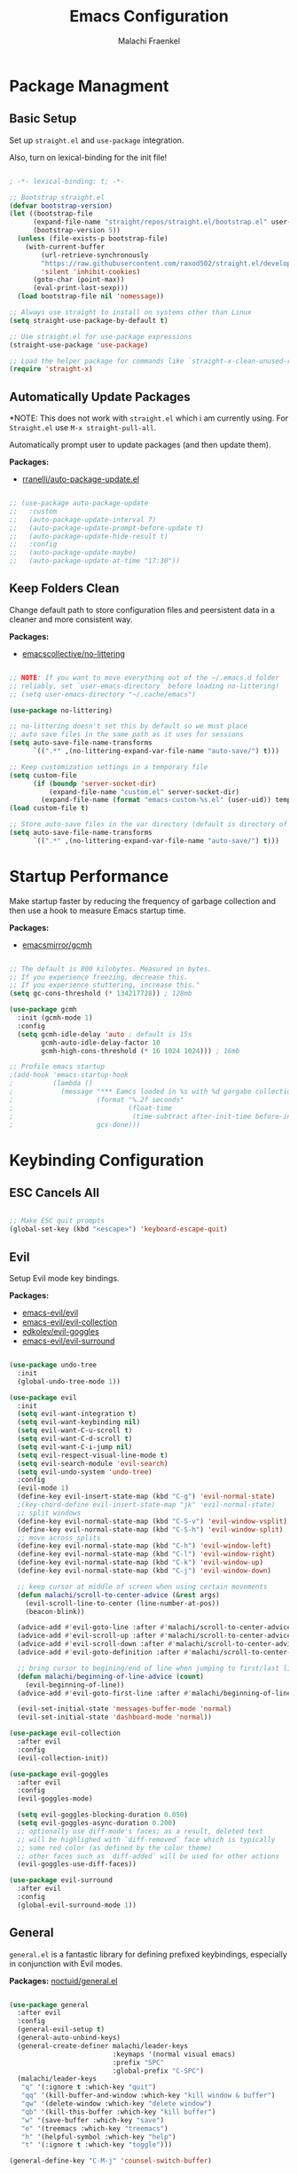 #+title: Emacs Configuration
#+author: Malachi Fraenkel
#+PROPERTY: header-args:emacs-lisp :tangle ./init.el

* Package Managment
** Basic Setup

Set up =straight.el= and =use-package= integration.

Also, turn on lexical-binding for the init file!

#+begin_src emacs-lisp

  ; -*- lexical-binding: t; -*-

  ;; Bootstrap straight.el
  (defvar bootstrap-version)
  (let ((bootstrap-file
        (expand-file-name "straight/repos/straight.el/bootstrap.el" user-emacs-directory))
        (bootstrap-version 5))
    (unless (file-exists-p bootstrap-file)
      (with-current-buffer
          (url-retrieve-synchronously
          "https://raw.githubusercontent.com/raxod502/straight.el/develop/install.el"
          'silent 'inhibit-cookies)
        (goto-char (point-max))
        (eval-print-last-sexp)))
    (load bootstrap-file nil 'nomessage))

  ;; Always use straight to install on systems other than Linux
  (setq straight-use-package-by-default t)

  ;; Use straight.el for use-package expressions
  (straight-use-package 'use-package)

  ;; Load the helper package for commands like `straight-x-clean-unused-repos'
  (require 'straight-x)

#+end_src

** Automatically Update Packages

*NOTE: This does not work with =straight.el= which i am  currently using.
 For =Straight.el= use =M-x straight-pull-all=.

Automatically prompt user to update packages (and then update them).

*Packages:*
- [[https://github.com/rranelli/auto-package-update.el][rranelli/auto-package-update.el]]

#+begin_src emacs-lisp

  ;; (use-package auto-package-update
  ;;   :custom
  ;;   (auto-package-update-interval 7)
  ;;   (auto-package-update-prompt-before-update t)
  ;;   (auto-package-update-hide-result t)
  ;;   :config
  ;;   (auto-package-update-maybe)
  ;;   (auto-package-update-at-time "17:30"))

#+end_src

** Keep Folders Clean

Change default path to store configuration files and peersistent data in a cleaner and more consistent way.

*Packages:*
- [[https://github.com/emacscollective/no-littering][emacscollective/no-littering]]

#+begin_src emacs-lisp

  ;; NOTE: If you want to move everything out of the ~/.emacs.d folder
  ;; reliably, set `user-emacs-directory` before loading no-littering!
  ;; (setq user-emacs-directory "~/.cache/emacs")

  (use-package no-littering)

  ;; no-littering doesn't set this by default so we must place
  ;; auto save files in the same path as it uses for sessions
  (setq auto-save-file-name-transforms
        `((".*" ,(no-littering-expand-var-file-name "auto-save/") t)))

  ;; Keep customization settings in a temporary file
  (setq custom-file
        (if (boundp 'server-socket-dir)
            (expand-file-name "custom.el" server-socket-dir)
          (expand-file-name (format "emacs-custom-%s.el" (user-uid)) temporary-file-directory)))
  (load custom-file t)

  ;; Store auto-save files in the var directory (default is directory of visited file)
  (setq auto-save-file-name-transforms
        `((".*" ,(no-littering-expand-var-file-name "auto-save/") t)))

#+end_src

* Startup Performance

Make startup faster by reducing the frequency of garbage collection and then use a hook to measure Emacs startup time.

*Packages:*
- [[https://github.com/emacsmirror/gcmh][emacsmirror/gcmh]]

#+begin_src emacs-lisp

  ;; The default is 800 kilobytes. Measured in bytes.
  ;; If you experience freezing, decrease this.
  ;; If you experience stuttering, increase this."
  (setq gc-cons-threshold (* 134217728)) ; 128mb

  (use-package gcmh
    :init (gcmh-mode 1)
    :config
    (setq gcmh-idle-delay 'auto ; default is 15s
          gcmh-auto-idle-delay-factor 10
          gcmh-high-cons-threshold (* 16 1024 1024))) ; 16mb

  ;; Profile emacs startup
  ;(add-hook 'emacs-startup-hook
  ;          (lambda ()
  ;            (message "*** Eamcs loaded in %s with %d gargabe collections."
  ;                     (format "%.2f seconds"
  ;                             (float-time
  ;                              (time-subtract after-init-time before-init-time)))
  ;                     gcs-done)))
#+end_src

* Keybinding Configuration
** ESC Cancels All

#+begin_src emacs-lisp

  ;; Make ESC quit prompts
  (global-set-key (kbd "<escape>") 'keyboard-escape-quit)

#+end_src

** Evil

Setup Evil mode key bindings.

*Packages:*
- [[https://github.com/emacs-evil/evil][emacs-evil/evil]]
- [[https://github.com/emacs-evil/evil-collection][emacs-evil/evil-collection]]
- [[https://github.com/edkolev/evil-goggles][edkolev/evil-goggles]]
- [[https://github.com/emacs-evil/evil-surround][emacs-evil/evil-surround]]

#+begin_src emacs-lisp

  (use-package undo-tree
    :init
    (global-undo-tree-mode 1))

  (use-package evil
    :init
    (setq evil-want-integration t)
    (setq evil-want-keybinding nil)
    (setq evil-want-C-u-scroll t)
    (setq evil-want-C-d-scroll t)
    (setq evil-want-C-i-jump nil)
    (setq evil-respect-visual-line-mode t)
    (setq evil-search-module 'evil-search)
    (setq evil-undo-system 'undo-tree)
    :config
    (evil-mode 1)
    (define-key evil-insert-state-map (kbd "C-g") 'evil-normal-state)
    ;(key-chord-define evil-insert-state-map "jk" 'evil-normal-state)
    ;; split windows
    (define-key evil-normal-state-map (kbd "C-S-v") 'evil-window-vsplit)
    (define-key evil-normal-state-map (kbd "C-S-h") 'evil-window-split)
    ;; move across splits
    (define-key evil-normal-state-map (kbd "C-h") 'evil-window-left)
    (define-key evil-normal-state-map (kbd "C-l") 'evil-window-right)
    (define-key evil-normal-state-map (kbd "C-k") 'evil-window-up)
    (define-key evil-normal-state-map (kbd "C-j") 'evil-window-down)

    ;; keep cursor at middle of screen when using certain movements
    (defun malachi/scroll-to-center-advice (&rest args)
      (evil-scroll-line-to-center (line-number-at-pos))
      (beacon-blink))

    (advice-add #'evil-goto-line :after #'malachi/scroll-to-center-advice)
    (advice-add #'evil-scroll-up :after #'malachi/scroll-to-center-advice)
    (advice-add #'evil-scroll-down :after #'malachi/scroll-to-center-advice)
    (advice-add #'evil-goto-definition :after #'malachi/scroll-to-center-advice)

    ;; bring cursor to begining/end of line when jumping to first/last line
    (defun malachi/beginning-of-line-advice (count)
      (evil-beginning-of-line))
    (advice-add #'evil-goto-first-line :after #'malachi/beginning-of-line-advice)

    (evil-set-initial-state 'messages-buffer-mode 'normal)
    (evil-set-initial-state 'dashboard-mode 'normal))

  (use-package evil-collection
    :after evil
    :config
    (evil-collection-init))

  (use-package evil-goggles
    :after evil
    :config
    (evil-goggles-mode)

    (setq evil-goggles-blocking-duration 0.050)
    (setq evil-goggles-async-duration 0.200)
    ;; optionally use diff-mode's faces; as a result, deleted text
    ;; will be highlighed with `diff-removed` face which is typically
    ;; some red color (as defined by the color theme)
    ;; other faces such as `diff-added` will be used for other actions
    (evil-goggles-use-diff-faces))

  (use-package evil-surround
    :after evil
    :config
    (global-evil-surround-mode 1))

#+end_src

** General

=general.el= is a fantastic library for defining prefixed keybindings, especially in conjunction with Evil modes.

*Packages:*
[[https://github.com/noctuid/general.el][noctuid/general.el]]

#+begin_src emacs-lisp

  (use-package general
    :after evil
    :config
    (general-evil-setup t)
    (general-auto-unbind-keys)
    (general-create-definer malachi/leader-keys
                            :keymaps '(normal visual emacs)
                            :prefix "SPC"
                            :global-prefix "C-SPC")
    (malachi/leader-keys
     "q" '(:ignore t :which-key "quit")
     "qq" '(kill-buffer-and-window :which-key "kill window & buffer")
     "qw" '(delete-window :which-key "delete window")
     "qb" '(kill-this-buffer :which-key "kill buffer")
     "w" '(save-buffer :which-key "save")
     "e" '(treemacs :which-key "treemacs")
     "h" '(helpful-symbol :which-key "help")
     "t" '(:ignore t :which-key "toggle")))

  (general-define-key "C-M-j" 'counsel-switch-buffer)

#+end_src

** Key-chord

Key-chord is useful for setting 2-key keybinds that should be pressed simultaneously (and otherwise have different uses). Key-chord doesn't work well with changing input-methods (which my configuration uses), so for now it's not used.

*Packages:*
- [[https://github.com/emacsorphanage/key-chord][emacsorphanage/key-chord]]

#+begin_src emacs-lisp

  (use-package key-chord
    :init
    (setq key-chord-two-keys-delay 0.1)
    (setq key-chord-one-key-delay 0.2)
    :config
    (key-chord-mode 1))

#+end_src

** Which-key

Which-key is great for getting an overview of what keybindings are avialable based on the prefix keys you entered.

*Packages:*
- [[https://github.com/justbur/emacs-which-key][justbur/emacs-which-key]]

#+begin_src emacs-lisp

  (use-package which-key
    :defer 0
    :diminish which-key-mode
    :config
    (which-key-mode)
    (setq which-key-popup-type 'minibuffer)
    (setq which-key-idle-delay 0.5
          which-key-add-column-padding 1
          which-key-separator "  "
          which-key-prefix-prefix "+"
          which-key-unicode-correction 3
          which-key-show-prefix 'left))

#+end_src

** Hydra

Hydar is a package that can be used to tie related commands into a family of short stateful bindings with a common prefix. It has many useful configurations available for each "hydra".

*Packages:*
- [[https://github.com/abo-abo/hydra][abo-abo/hydra]]

#+begin_src emacs-lisp

  (use-package hydra
    :defer t)

#+end_src

* UI Configuration
** Basic UI Configuration

Clean up Emacs' user interface, make it more minimal

#+begin_src emacs-lisp

  (setq inhibit-startup-screen t) ; Disable default emacs startup screen

  (scroll-bar-mode -1)         ; Disable visible scrollbar
  (tool-bar-mode -1)           ; Disable the toolbar
  (tooltip-mode -1)            ; Disable tooltips
  (set-fringe-mode 10)         ; Give some breathig room

  (menu-bar-mode -1)           ; Disable the menue bar

  (setq visible-bell t) ;; Set up the visible bell

#+end_src

Improve scrolling

#+begin_src emacs-lisp

  (setq mouse-wheel-scroll-amount '(1 ((shift) . 1))) ;; one line at a time
  ;(setq mouse-wheel-progressive-speed nil) ;; don't accelerate scrolling
  (setq mouse-wheel-follow-mouse 't) ;; scroll window under mouse
  (setq scroll-step 1) ;; keyboard scroll one line at a time
  (setq use-dialog-box nil) ;; Disable dialog boxes since they weren't working in Mac OSX

#+end_src

Enable line numbers and customize their format.

#+begin_src emacs-lisp

  ;; Line numbers
  (column-number-mode)
  (setq display-line-numbers-type 'relative)
  (global-display-line-numbers-mode t)

  ;; Disable line numbers for some modes
  (dolist (mode '(org-mode-hook
                  treemacs-mode-hook
                  neotree-mode-hook
                  vterm-mode-hook
                  term-mode-hook
                  shell-mode-hook
                  eshell-mode-hook
                  dired-mode-hook
                  mu4e-view-mode-hook
                  mu4e-headers-mode-hook
                  mu4e-main-mode-hook
                  mu4e-compose-mode-hook
                  pdf-view-mode-hook))
    (add-hook mode (lambda() (display-line-numbers-mode 0))))

#+end_src

Disable line wrapping by default

#+begin_src emacs-lisp

  (setq-default truncate-lines t) ; Disable line wraping

#+end_src


Disable ugly bookmark fringe mark indicator 

#+begin_src emacs-lisp

  (setq bookmark-set-fringe-mark nil)
  ;; TODO: Change to this symbol - 

#+end_src

Use y/n prompt instead of yes/no

#+begin_src emacs-lisp

  (defalias 'yes-or-no-p 'y-or-n-p)

#+end_src

By default emacs will not delete selection text when typing on it, let's fix it.

#+begin_src emacs-lisp

  (delete-selection-mode t)

#+end_src

Some misc better default settings

#+begin_src emacs-lisp

  (setq-default
    cua-mode t ; Hide the cursor in inactive windows.
    cursor-in-non-selected-windows nil ; Hide the cursor in inactive windows.
    default-directory "~/"
    tab-width 4
    indent-tabs-mode nil              ; set indentation with spaces instead of tabs with 4 spaces.
    indent-line-function 'insert-tab)

#+end_src

Don't warn for large files (shows up when launching videos)

#+begin_src emacs-lisp

  (setq large-file-warning-threshold nil)

#+end_src

Don't warn for following symlinked files

#+begin_src emacs-lisp

  (setq vc-follow-symlinks t)

#+end_src

Don't warn when advice is added for functions

#+begin_src emacs-lisp

  (setq ad-redefinition-action 'accept)

#+end_src

** Font
*** Basic  Configuration

Set basic font settings (unicode encoding, font-lock, font size...)

#+begin_src emacs-lisp

  ;; default to utf-8 for all the things
  (set-charset-priority 'unicode)
  (setq locale-coding-system 'utf-8
        coding-system-for-read 'utf-8
        coding-system-for-write 'utf-8)
  (prefer-coding-system 'utf-8)
  (set-language-environment 'utf-8)
  (setq locale-coding-system 'utf-8)
  (set-keyboard-coding-system 'utf-8)
  (set-terminal-coding-system 'utf-8)
  (set-default-coding-systems 'utf-8)
  (set-selection-coding-system 'utf-8)
  (set-clipboard-coding-system 'utf-8)
  (set-locale-environment "en_US.UTF-8")
  (set-buffer-file-coding-system 'utf-8-unix)
  (setq default-process-coding-system '(utf-8-unix . utf-8-unix))

  (global-font-lock-mode 1)             ; Use font-lock everywhere.
  (setq font-lock-maximum-decoration t) ; We have CPU to spare; highlight all syntax categories.

  ;; Font size
  (defvar malachi/default-font-size 100)
  (defvar malachi/default-variable-font-size 120)

#+end_src

*** Hebrew Support

Better support for Bidirectional text, hebrew, and input switching.

Using [[https://github.com/doomemacs/doomemacs/blob/master/modules/input/bidi/config.el][code from Doom Emacs bidi module]].

#+begin_src emacs-lisp

  ;; Doom Emacs Code

  (defvar +bidi-mode-map (make-sparse-keymap)
    "Keymap for `+bidi-mode'.")

  (defvar +bidi-hebrew-font (font-spec :family "Open Sans" :weight 'semi-light)
    "Overriding font for hebrew script.
     Must be a `font-spec', see `doom-font' for examples.
     WARNING: if you specify a size for this font it will hard-lock any usage of this
     font to that size. It's rarely a good idea to do so!")

  (defface +bidi-hebrew-face `((t :font ,+bidi-hebrew-font)) "")

  (defcustom +bidi-want-smart-fontify t
    "Use bidi override fonts on surrounding space and punctuation as well.
     Add `+bidi-smart-fontify-keywords' to `font-lock-keywords' on editable buffers
     when `+bidi-mode' is on."
    :type 'boolean)

  (defvar +bidi-smart-fontify-keywords
    `((,(rx (any (#x0590 . #x05FF))       ; Hebrew
            (group (one-or-more (any " " punctuation))))
       (1 '+bidi-hebrew-face t)))

    "`font-lock' keywords matching spaces and punctuation after RTL characters.
     See the variable `font-lock-keywords' for information on the format.")

  (defcustom +bidi-paragraph-direction nil
    "The value of `bidi-paragragh-direction' when `+bidi-mode' is on.
     See the `bidi-paragraph-direction' for more info.
     Warning: do not change this if you are using `+bidi-global-mode'.'"
    :type '(choice
            (const :tag "Left to Right" left-to-right)
            (const :tag "Right to Left" right-to-left)
            (const :tag "Dynamic, according to paragraph text" nil)))

     ;;;###autoload
  (define-minor-mode +bidi-mode
    "Minor mode for using bidirectional text in a buffer.
     Note that the whole buffer doesn't have to contain any
     bidirectional text at all, this mode just makes bidi editing
     easier."
    :keymap +bidi-mode-map
    (if +bidi-mode
        (progn
          (setq bidi-paragraph-direction +bidi-paragraph-direction   ; Better paragraph alignment
                bidi-paragraph-separate-re "^" ; No need for empty lines to switch alignment
                bidi-paragraph-start-re "^"    ; ^
                bidi-inhibit-bpa nil)          ; Better bidi paren logic
          (when (and +bidi-want-smart-fontify
                     (not buffer-read-only))
            (font-lock-add-keywords
             nil
             +bidi-smart-fontify-keywords
             'append)
            (font-lock-flush)))
      (setq bidi-paragraph-direction 'left-to-right
            bidi-paragraph-separate-re nil
            bidi-paragraph-start-re nil
            bidi-inhibit-bpa t)
      (when (and +bidi-want-smart-fontify
                 (not buffer-read-only))
        (font-lock-remove-keywords
         nil
         +bidi-smart-fontify-keywords)
        (font-lock-flush))))

  (define-globalized-minor-mode +bidi-global-mode +bidi-mode +bidi-mode)

  (defun +bidi-set-fonts-h ()
    (set-fontset-font t 'hebrew +bidi-hebrew-font)
    (set-face-font '+bidi-hebrew-face +bidi-hebrew-font))

  (add-hook 'after-setting-font-hook
    (+bidi-set-fonts-h))

  ;; My Configuration Choice
  (set-input-method 'rfc1345) ; Default
  (+bidi-global-mode 1)
  ;(+bidi-set-fonts-h)

  (defun malachi/change-language-to-hebrew ()
    (interactive)
    (set-input-method 'hebrew-new)
    (ispell-change-dictionary "hebrew"))

  (defun malachi/change-language-to-english ()
    (interactive)
    (set-input-method 'rfc1345)
    (ispell-change-dictionary "american"))

  (defhydra hydra-toggle-language (:timeout 4)
    "toggle input language"
    ("h" malachi/change-language-to-hebrew "Hebrew" :exit t)
    ("e" malachi/change-language-to-english "English" :exit t))

  (malachi/leader-keys
    "tl" '(hydra-toggle-language/body :which-key "language"))

#+end_src

*** Set Fonts

Set the font faces for each pitch, and make sure fonts are loaded correctly when using daemon mode.

#+begin_src emacs-lisp

  (defun malachi/set-font-faces ()
    (set-face-attribute 'default nil :font "FiraCode NF" :height malachi/default-font-size)

    ;; Set the fixed pitch face
    (set-face-attribute 'fixed-pitch nil :font "FiraCode NF" :height malachi/default-font-size)

    ;; Set the variable pitch face
    (set-face-attribute 'variable-pitch nil :font "Fira Sans" :height malachi/default-variable-font-size :weight 'regular)

    (+bidi-set-fonts-h))

    (if (daemonp)
        (add-hook 'after-make-frame-functions
                  (lambda (frame)
                    (setq doom-modeline-icon t)
                    (with-selected-frame frame
                      (malachi/set-font-faces))))
        (malachi/set-font-faces))

#+end_src

*** Ligatures

Enable ligatures (currrently configured for FiraCode font)

*Packages:*
- [[https://github.com/mickeynp/ligature.el][mickeynp/ligature.el]]

#+begin_src emacs-lisp

  (use-package ligature
    :config
    ;; Enable www ligature in every possible major mode
    (ligature-set-ligatures 't '("www"))
    ;; Enable traditional ligature support in eww-mode, if the `variable-pitch` face supports it
    (ligature-set-ligatures 'eww-mode '("ff" "fi" "ffi"))
    ;; Enable ligatures in programming modes
    (ligature-set-ligatures '(prog-mode org-mode LaTeX-mode)
                            '("www" "**" "***" "**/" "*>" "*/" "\\\\" "\\\\\\" "{-" "::"
                              ":::" ":=" "!!" "!=" "!==" "-}" "----" "-->" "->" "->>"
                              "-<" "-<<" "-~" "#{" "#[" "##" "###" "####" "#(" "#?" "#_"
                              "#_(" ".-" ".=" ".." "..<" "..." "?=" "??" ";;" "/*" "/**"
                              "/=" "/==" "/>" "//" "///" "&&" "||" "||=" "|=" "|>" "^=" "$>"
                              "++" "+++" "+>" "=:=" "==" "===" "==>" "=>" "=>>" "<="
                              "=<<" "=/=" ">-" ">=" ">=>" ">>" ">>-" ">>=" ">>>" "<*"
                              "<*>" "<|" "<|>" "<$" "<$>" "<!--" "<-" "<--" "<->" "<+"
                              "<+>" "<=" "<==" "<=>" "<=<" "<>" "<<" "<<-" "<<=" "<<<"
                              "<~" "<~~" "</" "</>" "~@" "~-" "~>" "~~" "~~>" "%%"))
    ;; Enables ligature checks globally in all buffers.
    ;; You can aslo do per mode with `ligature-mode1
    (global-ligature-mode 't))

#+end_src

*** Enable Proper Unicode Glypgh Support

*Packages:*
- [[https://github.com/rolandwalker/unicode-fonts][roland/walker/unicode-fonts]]

#+begin_src emacs-lisp

  (defun malachi/replace-unicode-font-mapping (block-name old-font new-font)
    (let* ((block-idx (cl-position-if
                           (lambda (i) (string-equal (car i) block-name))
                           unicode-fonts-block-font-mapping))
           (block-fonts (cadr (nth block-idx unicode-fonts-block-font-mapping)))
           (updated-block (cl-substitute new-font old-font block-fonts :test 'string-equal)))
      (setf (cdr (nth block-idx unicode-fonts-block-font-mapping))
            `(,updated-block))))

  (use-package unicode-fonts
    :custom
    (unicode-fonts-skip-font-groups '(low-quality-glyphs))
    :config
    ;; Fix the font mappings to use the right emoji font
    (mapcar
      (lambda (block-name)
        (malachi/replace-unicode-font-mapping block-name "Apple Color Emoji" "Noto Color Emoji"))
      '("Dingbats"
        "Emoticons"
        "Miscellaneous Symbols and Pictographs"
        "Transport and Map Symbols"))
    (unicode-fonts-setup))

#+end_src

*** Emojis in Buffers

*Packages:*
- [[https://github.com/iqbalansari/emacs-emojify][iqbalansari/emacs-emojify]]
  
#+begin_src emacs-lisp

  (use-package emojify
    :hook (erc-mode . emojify-mode)
    :commands emojify-mode)

#+end_src

*** Text Scaling

Text scaling using a hydra

#+begin_src emacs-lisp

  (defhydra hydra-text-scale (:timeout 4)
    "scale text"
    ("j" text-scale-increase "in")
    ("k" text-scale-decrease "out")
    ("f" nil "finished" :exit t))

  (malachi/leader-keys
    "ts" '(hydra-text-scale/body :which-key "scale text"))

#+end_src

** Icons

NOTE: The first time you load your configuratiion on a new machine, you'll need to run the following comand interactively so that mode line icons display correctly:

=M-x all-the-icons-install-fonts=

*Packages:*
- [[https://github.com/domtronn/all-the-icons.el][domtronn/all-the-icons.el]]
- [[https://github.com/asok/all-the-icons-ivy][asok/all-the-icons-ivy[]]

#+begin_src emacs-lisp

  (use-package all-the-icons)

  (use-package all-the-icons-ivy
    :init (add-hook 'after-init-hook 'all-the-icons-ivy-setup)
    :config
    (setq all-the-icons-ivy-file-commands '(counsel-find-file
                        counsel-file-jump
                        counsel-recentf
                        counsel-projectile-find-file
                        counsel-projectile-find-dir)))
#+end_src

** Theme

*Packages*:
[[https://github.com/doomemacs/themes][doomemacs/themes]]
[[https://github.com/hlissner/emacs-solaire-mode][hlissner/emacs-solaire-mode]]

#+begin_src emacs-lisp

  (global-hl-line-mode t)

  (use-package doom-themes
    :config
    (setq doom-themes-enable-bold t
        doom-themes-enable-italic t)

    ;; (load-theme 'doom-ayu-dark t)
    ;; Correct line number colors for ayu-dark
    ;; (set-face-foreground 'line-number "#1e222a")
    ;; (set-face-foreground 'line-number-current-line "#e6b673")

    (load-theme 'doom-one t)
    (set-face-foreground 'line-number-current-line "#908ac0")

    ;; (load-theme 'doom-tomorrow-night t)

    (doom-themes-visual-bell-config)
    (doom-themes-neotree-config)
    (doom-themes-treemacs-config)
    (doom-themes-org-config))

  (use-package solaire-mode
    :defer 0.1
    :custom (solaire-mode-remap-fringe t)
    :config (solaire-global-mode +1))

  (malachi/leader-keys
   "tt" '(counsel-load-theme :which-key "theme"))

#+end_src

** Mode Line
*** Basic Configuration

#+begin_src emacs-lisp

  (setq display-time-format "%k:%M %a %d/%m/%y"
        display-time-default-load-average nil)

#+end_src

*** Enable Mode Diminishing

The [[https://github.com/myrjola/diminish.el][diminish]] package hides pesky minor modes from the modelines.

#+begin_src emacs-lisp

  (use-package diminish)

#+end_src

*** Change Mode Appearance

#+begin_src emacs-lisp

  (use-package delight
    :config
    (delight '((c++-mode "" :major)
               (lua-mode "󰢱" :major)
               (org-mode "" :major)
               (elisp-mode "" :major)
               (vterm-mode "" :major)
               (dashboard-mode "󰟒" :major)
               (pdf-view-mode "" :major))))

  (advice-add 'c-update-modeline :override #'ignore) ;; Fix some issues

#+end_src

*** Doom-Modeline

*Packages:*
- [[https://github.com/seagle0128/doom-modeline][seagle0128/doom-modeline]]
- [[https://github.com/tarsius/minions][tarsius/minions]]

#+begin_src emacs-lisp

  (use-package minions
    :hook (doom-modeline-mode . minions-mode))

  (use-package doom-modeline
    ;; :after eshell
    ;; :hook (after-init-hook . doom-modeline-init)
    ;; Set default mode-line
    :config
    (doom-modeline-mode)
    :custom
    (doom-modeline-icon t)
    (doom-modeline-height 20)
    (doom-modeline-bar-width 6)
    (doom-modeline-lsp nil)
    (doom-modeline-github nil)
    (doom-modeline-mu4e nil)
    (doom-modeline-irc t)
    (doom-modeline-minor-modes t)
    (doom-modeline-persp-name nil)
    (doom-modeline-buffer-file-name-style 'truncate-with-project)
    (doom-modeline-buffer-encoding nil)
    (doom-modeline-time nil)
    (doom-modeline-env-version nil))

#+end_src

** Tab Bar

A nice tab bar for buffers. Tabs (buffers) are also grouped by category.

*Packages:*
- [[https://github.com/ema2159/centaur-tabs][ema2159/centaur-tabs]]

#+begin_src emacs-lisp

  (defun centaur-tabs-buffer-groups ()
    "`centaur-tabs-buffer-groups' control buffers' group rules.

    Group centaur-tabs with mode if buffer is derived from `eshell-mode' `emacs-lisp-mode' ired-mode' `org-mode' `magit-mode'.
      All buffer name start with * will group to \"Emacs\".
      Other buffer group by `centaur-tabs-get-group-name' with project name."
    (list
     (cond
      ((or (string-equal "*" (substring (buffer-name) 0 1))
           (memq major-mode '(magit-process-mode
                              magit-status-mode
                              magit-diff-mode
                              magit-log-mode
                              magit-file-mode
                              magit-blob-mode
                              magit-blame-mode)))
       "Emacs")

      ((derived-mode-p 'prog-mode)
       "Editing")

      ((derived-mode-p 'dired-mode)
       "Dired")

      ((derived-mode-p '(eshell-mode
                         term-mode
                         shell-mode
                         vterm-mode))
       "Term")

      ((memq major-mode '(helpful-mode
                          help-mode))
       "Help")

      ((memq major-mode '(org-mode
                          org-agenda-clockreport-mode
                          org-src-mode
                          org-agenda-mode
                          org-beamer-mode
                          org-indent-mode
                          org-bullets-mode
                          org-cdlatex-mode
                          org-agenda-log-mode
                          diary-mode))
       "OrgMode")

      ((memq major-mode '(mu4e-view-mode
                          mu4e-headers-mode
                          mu4e-main-mode
                          mu4e-compose-mode))
       "mu4e")

      (t
       (centaur-tabs-get-group-name (current-buffer))))))

  (defun centaur-tabs-hide-tab (x)
    "Do no to show buffer X in tabs."
    (let ((name (format "%s" x)))
      (or
       ;; Current window is not dedicated window.
       (window-dedicated-p (selected-window))

       ;; Buffer name not match below blacklist.
       (string-prefix-p "*epc" name)
       (string-prefix-p "*helm" name)
       (string-prefix-p "*Helm" name)
       (string-prefix-p "*Compile-Log*" name)
       (string-prefix-p "*lsp" name)
       (string-prefix-p "*company" name)
       (string-prefix-p "*Flycheck" name)
       (string-prefix-p "*tramp" name)
       (string-prefix-p " *Mini" name)
       (string-prefix-p "*help" name)
       (string-prefix-p "*straight" name)
       (string-prefix-p " *temp" name)
       (string-prefix-p "*Help" name)
       (string-prefix-p "*mybuf" name)
       (string-prefix-p "*vterm*" name)
       (string-prefix-p "*vterm" name)
       (string-prefix-p "*terminal*" name)
       (string-prefix-p "*eshell*" name)
       (string-prefix-p "*Agenda-Commands*" name)
       (string-prefix-p "*Org Select*" name)
       (string-prefix-p "*mu4e-main*" name)
       (string-prefix-p "*mu4e-headers*" name)
       (string-prefix-p "*mu4e-article*" name)
       (string-prefix-p "*mu4e-draft*" name)
       (string-prefix-p "*unsent mail*" name)
       (string-prefix-p "OrgMimeMailBody" name)

       ;; Is not magit buffer.
       (and (string-prefix-p "magit" name)
            (not (file-name-extension name))))))

  (use-package centaur-tabs
    :demand
    :hook
    (dired-mode . centaur-tabs-local-mode)
    (dashboard-mode . centaur-tabs-local-mode)
    (org-agenda-mode . centaur-tabs-local-mode)
    (calendar-mode . centaur-tabs-local-mode)
    (vterm-mode . centaur-tabs-local-mode)
    :init
    (setq centaur-tabs-enable-key-bindings t)
    :config
    (setq centaur-tabs-style "wave"
          centaur-tabs-set-modified-marker t
          centaur-tabs-modified-marker "●"
          centaur-tabs-set-icons t
          centaur-tabs-show-new-tab-button t)
    (centaur-tabs-mode t)
    :bind
    ("C-M-h" . centaur-tabs-backward)
    ("C-M-l" . centaur-tabs-forward)
    ("s-S-l" . centaur-tabs-move-current-tab-to-left)
    ("s-S-h" . centaur-tabs-move-current-tab-to-right)
    (:map evil-normal-state-map
      ("C-M-h" . centaur-tabs-backward)
      ("C-M-l" . centaur-tabs-forward)
      ("s-S-l" . centaur-tabs-move-current-tab-to-left)
      ("s-S-h" . centaur-tabs-move-current-tab-to-right)
      ("g t" . centaur-tabs-forward)
      ("g T" . centaur-tabs-backward)))

#+end_src

** Beacon

Highlight cursor when scrolling

*Packages:*
- [[https://github.com/Malabarba/beacon][Malabarba/beacon]]

#+begin_src emacs-lisp

  (use-package beacon
    :config
    (beacon-mode 1)
    (setq beacon-size 15
          beacon-color 0.7
          beacon-blink-duration 0.2
          beacon-blink-delay 0.2
          beacon-blink-when-window-scrolls t
          beacon-blink-when-window-changes t
          beacon-blink-when-point-moves-vertically nil
          beacon-blink-when-point-moves-horizontally nil))

#+end_src

** Dashboard

A better startup page.

*Packages:*
- [[https://github.com/emacs-dashboard/emacs-dashboard][emacs-dashboard/emacs-dashboard]]

#+begin_src emacs-lisp

  (use-package dashboard
    :after all-the-icons
    :config
    (setq dashboard-banner-logo-title "With Great Power Comes Great Responsibility!\n\n\n\n"
          dashboard-center-content t
          dashboard-set-footer nil
          dashboard-startup-banner "~/.emacs.d/banner.txt"
          dashboard-show-shortcuts nil
          dashboard-set-heading-icons t
          dashboard-set-file-icons t
          dashboard-projects-backend 'projectile
          dashboard-projects-switch-function 'counsel-projectile-switch-project-by-name

          dashboard-set-navigator t

          dashboard-items '((recents . 10)
                            (bookmarks . 5)
                            (projects . 5)
                            (agenda . 5)))

    (dashboard-setup-startup-hook))

  ;; For frames created by emacsclient -c
  (setq initial-buffer-choice (lambda ()
                                (dashboard-refresh-buffer)))
                                ;;(get-buffer-create "*dashboard*")))
#+end_src

** Ivy and Counsel
*** Basic Configuration

*Packages:*
- [[https://github.com/abo-abo/swiper][abo-abo/swiper (Ivy/Counsel)]]
- [[https://github.com/Yevgnen/ivy-rich][Yevgen/ivy-rich]]

#+begin_src emacs-lisp
  (use-package ivy
    :diminish
    :bind (("C-s" . swiper)
           :map ivy-minibuffer-map
           ("TAB" . ivy-alt-done)
           ("C-l" . ivy-alt-done)
           ("C-j" . ivy-next-line)
           ("C-k" . ivy-previous-line)
           :map ivy-switch-buffer-map
           ("C-k" . ivy-previous-line)
           ("C-l" . ivy-done)
           ("C-d" . ivy-switch-buffer-kill)
           :map ivy-reverse-i-search-map
           ("C-k" . ivy-previous-line)
           ("C-d" . ivy-reverse-i-search-kill))
           :config
           (setq ivy-extra-directories nil)
           (ivy-mode 1))

  (use-package ivy-rich
    :init
    (ivy-rich-mode 1)
    :after counsel
    :config
    (setq ivy-format-function #'ivy-format-function-line)
      (setq ivy-rich-display-transformers-list
            (plist-put ivy-rich-display-transformers-list
                       'ivy-switch-buffer
                       '(:columns
                         ((ivy-rich-candidate (:width 40))
                          ;; return the buffer indicators
                          (ivy-rich-switch-buffer-indicators (:width 4 :face error :align right))
                          ;; return the major mode info
                          (ivy-rich-switch-buffer-major-mode (:width 12 :face warning))
                          ;; return project name using `projectile'
                          (ivy-rich-switch-buffer-project (:width 15 :face success))
                          ;; return file path relative to project root
                          ;; or `default-directory' if project is nil
                          (ivy-rich-switch-buffer-path (:width (lambda (x) (ivy-rich-switch-buffer-shorten-path x (ivy-rich-minibuffer-width 0.3))))))
                         :predicate
                         (lambda (cand)
                           (if-let ((buffer (get-buffer cand)))
                               ;; Don't mess with EXWM buffers
                               (with-current-buffer buffer
                                 (not (derived-mode-p 'exwm-mode)))))))))
  (use-package counsel
    :bind (("M-x" . counsel-M-x)
           ("C-x b" . counsel-ibuffer)
           ("C-x C-f" . counsel-find-file)
           :map minibuffer-local-map
           ("C-r" . 'counsel-minibuffer-history))
    :config
    (setq ivy-initial-inputs-alist nil)) ; Don't start searches with ^

#+end_src

*** Improved Candidate Sorting

*Packages:*
- [[https://github.com/radian-software/prescient.el][radian-software/prescient.el]]
- [[https://github.com/lewang/flx][lewang/flx]]

#+begin_src emacs-lisp

  (use-package ivy-prescient ;; Remember history
    :after counsel
    :custom
    (ivy-prescient-enable-filtering nil)
    :config
    (prescient-persist-mode 1)
    (ivy-prescient-mode 1))

  (use-package flx  ;; Improves sorting for fuzzy-matched results
    :after ivy
    :defer t
    :init
    (setq ivy-flx-limit 10000))

#+end_src

*** Posframe

*Packages:*
- [[https://github.com/tumashu/ivy-posframe][tumashu/ivy-posframe]]

#+begin_src emacs-lisp

  (use-package ivy-posframe
    :after ivy
    :custom
    (ivy-posframe-border-width 6)
    ;(ivy-posframe-width      200)
    (ivy-posframe-min-width  115)
    ;(ivy-posframe-height     10)
    (ivy-posframe-min-height 10)
    :config
    (setq ivy-posframe-display-functions-alist
          '((complete-symbol . ivy-posframe-display-at-point)
            (swiper . ivy-display-function-fallback)
            (swiper-isearch . ivy-display-function-fallback)
            (counsel-M-x . ivy-posframe-display-at-frame-top-center)
            (t . ivy-posframe-display-at-frame-top-center)))
    (setq ivy-posframe-parameters '((parent-frame . nil)
                                    (left-fringe . 8)
                                    (right-fringe . 8)))
    (ivy-posframe-mode t))

#+end_src

** Helpful

An alternative to the built-in Emacs help that provides much more contextual information.

*Packages:*
- [[https://github.com/Wilfred/helpful][Wilfred/helpful]]

#+begin_src emacs-lisp

  (use-package helpful
    :commands (helpful-callable helpful-variable helpful-command helpful-key)
    :custom
    (counsel-describe-function-function #'helpful-callable)
    (counsel-describe-variable-function #'helpful-variable)
    :bind
    ([remap describe-function] . counsel-describe-function)
    ([remap describe-command] . helpful-command)
    ([remap describe-variable] . counsel-describe-variable)
    ([remap describe-key] . helpful-key))

#+end_src

** Page Break Lines

Provides a global mode which displays ugly form feed characters as tidy horizontal rules.

*Packages:*
- [[https://github.com/purcell/page-break-lines][pucell/page-break-lines]]

#+begin_src emacs-lisp

  (use-package page-break-lines
    :config
    (global-page-break-lines-mode))

#+end_src

** TODO SVG Tags

*Packages:*
- [[https://github.com/rougier/svg-tag-mode][rougier/svg-tag-mode]]

#+begin_src emacs-lisp

  ;; (use-package svg-tag-mode
  ;;   :defer t
  ;;   :commands (svg-tag-mode global-svg-tag-mode)
  ;;   :hook (org-mode . svg-tag-mode)
  ;;   :config
  ;;   (plist-put svg-lib-style-default :font-family "FiraCode NF")
  ;;   (plist-put svg-lib-style-default :font-size 11.5)
  ;;   ;; (plist-put svg-lib-style-default :alignment 0)
  ;;   ;; (plist-put svg-lib-style-default :ascent 'bottom)

  ;;   (defconst date-re "[0-9]\\{4\\}-[0-9]\\{2\\}-[0-9]\\{2\\}")
  ;;   (defconst time-re "[0-9]\\{2\\}:[0-9]\\{2\\}")
  ;;   (defconst day-re "[A-Za-z]\\{3\\}")
  ;;   (defconst day-time-re (format "\\(%s\\)? ?\\(%s\\)?" day-re time-re))

  ;;   (defun svg-progress-percent (value)
  ;;     (svg-image (svg-lib-concat
  ;;                 (svg-lib-progress-bar (/ (string-to-number value) 100.0) nil
  ;;                                       :height 0.8 :background (doom-color 'bg)
  ;;                                       :margin 0 :stroke 2 :radius 3 :padding 2 :width 11)
  ;;                 (svg-lib-tag (concat value "%") nil
  ;;                              :height 0.8 :background (doom-color 'bg)
  ;;                              :stroke 0 :margin 0)) :stroke 0 :margin 0 :ascent 'center))

  ;;   (defun svg-progress-count (value)
  ;;     (let* ((seq (mapcar #'string-to-number (split-string value "/")))
  ;;            (count (float (car seq)))
  ;;            (total (float (cadr seq))))
  ;;     (svg-image (svg-lib-concat
  ;;                 (svg-lib-progress-bar (/ count total) nil
  ;;                                       :backgroud (doom-color 'bg) :height 0.8
  ;;                                       :margin 0 :stroke 2 :radius 3 :padding 2 :width 11)
  ;;                 (svg-lib-tag value nil
  ;;                              :backgroud (doom-color 'bg) :height 0.8
  ;;                              :stroke 0 :margin 0)) :ascent 'center)))

  ;;   ;;(set-face-attribute 'svg-tag-default-face nil :family "FiraCode NF")
  ;;   (setq svg-tag-tags
  ;;         `(

  ;;           ;; Progress
  ;;           ("\\(\\[[0-9]\\{1,3\\}%\\]\\)" . ((lambda (tag)
  ;;                                               (svg-progress-percent (substring tag 1 -2)))))
  ;;           ("\\(\\[[0-9]+/[0-9]+\\]\\)" . ((lambda (tag)
  ;;                                               (svg-progress-count (substring tag 1 -1)))))

  ;;           ;; Task priority e.g. [#A], [#B], or [#C]
  ;;           ("\\[#A\\]" . ((lambda (tag) (svg-tag-make tag :face 'error :inverse t :height .85
  ;;                                                      :beg 2 :end -1 :margin 0 :radius 10))))
  ;;           ("\\[#B\\]" . ((lambda (tag) (svg-tag-make tag :face 'warning :inverse t :height .85
  ;;                                                      :beg 2 :end -1 :margin 0 :radius 10))))
  ;;           ("\\[#C\\]" . ((lambda (tag) (svg-tag-make tag :face 'org-todo :inverse t :height .85
  ;;                                                      :beg 2 :end -1 :margin 0 :radius 10))))

  ;;           ;; Org tags
  ;;           (":\\([A-Za-z0-9]+\\)" . ((lambda (tag) (svg-tag-make tag))))
  ;;           (":\\([A-Za-z0-9]+[ \-]\\)" . ((lambda (tag) tag)))


  ;;           ;; TODO / DONE
  ;;           ("TODO" . ((lambda (tag) (svg-tag-make tag :inverse t :height 1.0 :face 'org-todo :margin 0))))
  ;;           ("DONE" . ((lambda (tag) (svg-tag-make tag :inverse t :height 1.0 :face 'org-done :margin 0))))


  ;;           ;; Citation of the form [cite:@Knuth:1984]
  ;;           ("\\(\\[cite:@[A-Za-z]+:\\)" . ((lambda (tag)
  ;;                                             (svg-tag-make tag
  ;;                                                           :inverse t
  ;;                                                           :height 0.8
  ;;                                                           :face 'org-cite
  ;;                                                           :beg 7 :end -1
  ;;                                                           :crop-right t))))
  ;;           ("\\[cite:@[A-Za-z]+:\\([0-9]+\\]\\)" . ((lambda (tag)
  ;;                                                   (svg-tag-make tag
  ;;                                                                 :face 'org-cite
  ;;                                                                 :end -1
  ;;                                                                 :crop-left t))))


  ;;           ;;Active date (with or without day name, with or without time)
  ;;           (,(format "\\(<%s>\\)" date-re) .
  ;;            ((lambda (tag)
  ;;               (svg-tag-make tag :beg 1 :end -1 :margin 0 :height 0.8 :face 'org-date))))
  ;;           (,(format "\\(<%s \\)%s>" date-re day-time-re) .
  ;;            ((lambda (tag)
  ;;               (svg-tag-make tag :beg 1 :inverse nil :crop-right t :margin 0 :height 0.8 :face 'org-date))))
  ;;           (,(format "<%s \\(%s>\\)" date-re day-time-re) .
  ;;            ((lambda (tag)
  ;;               (svg-tag-make tag :end -1 :inverse t :crop-left t :margin 0 :height 0.8 :face 'org-date))))

  ;;           ;; Inactive date  (with or without day name, with or without time)
  ;;           (,(format "\\(\\[%s\\]\\)" date-re) .
  ;;            ((lambda (tag)
  ;;               (svg-tag-make tag :beg 1 :end -1 :margin 0 :height 0.8))))
  ;;           (,(format "\\(\\[%s \\)%s\\]" date-re day-time-re) .
  ;;            ((lambda (tag)
  ;;               (svg-tag-make tag :beg 1 :inverse nil :crop-right t :margin 0 :height 0.8))))
  ;;           (,(format "\\[%s \\(%s\\]\\)" date-re day-time-re) .
  ;;            ((lambda (tag)
  ;;               (svg-tag-make tag :end -1 :inverse t :crop-left t :margin 0 :height 0.8)))))))


  ;; To do:         TODO DONE

  ;; Tags:          :TAG1:TAG2:TAG3:

  ;; Priorities:    [#A] [#B] [#C]

  ;; Progress:      [1/3]
  ;;                [42%]

  ;; Active date:   <2021-12-24>
  ;;                <2021-12-24 Fri>
  ;;                <2021-12-24 14:00>
  ;;                <2021-12-24 Fri 14:00>

  ;; Inactive date: [2021-12-24]
  ;;                [2021-12-24 Fri]
  ;;                [2021-12-24 14:00]
  ;;                [2021-12-24 Fri 14:00]

  ;; Citation:      [cite:@Knuth:1984]


#+end_src

* Org Mode
** Basic Configuration

#+begin_src emacs-lisp

  (defun malachi/org-mode-setup ()
    (org-indent-mode)
    (variable-pitch-mode 1)
    (auto-fill-mode 0)
    (visual-line-mode 1)
    (setq evil-auto-indent nil)
    (prettify-symbols-mode)
    (setq-default prettify-symbols-unprettify-at-point 'right-edge)
    (diminish org-indent-mode))

  (use-package org
    :defer t
    :hook (org-mode . malachi/org-mode-setup)
    :config
    (setq org-ellipsis " ▾"
          org-hide-emphasis-markers t
          org-src-fontify-natively t
          org-fontify-quote-and-verse-blocks t
          org-src-tab-acts-natively t
          org-edit-src-content-indentation 2
          org-hide-block-startup nil
          org-src-preserve-indentation nil
          org-startup-folded 'content
          org-cycle-separator-lines 2
          org-return-follows-links t
          org-deadline-warning-days 30
          ;org-agenda-tags-column 75
          org-capture-bookmark nil
          org-highlight-latex-and-related '(native)
          org-start-with-inline-images t)

    (setq org-agenda-start-with-log-mode t)
    (setq org-agenda-start-on-weekday 0)
    (setq org-agenda-weekend-days '(5 6))
    (setq org-log-done 'time)
    (setq org-log-into-drawer t)
    (setq org-todo-keywords
              '((sequence "TODO(t)" "NEXT(n)" "|" "DONE(d!)")
                (sequence "BACKLOG(b)" "READY(r)" "ACTIVE(a)" "REVIEW(v)" "WAITING(w@/!)" "HOLD(h)" "|" "COMPLETED(c)" "CANCELLED(w@)")))

    (setq org-agenda-files '("~/.emacs.d/orgfiles/inbox.org"
                             "~/.emacs.d/orgfiles/projects.org"
                             "~/.emacs.d/orgfiles/repeaters.org"
                             "~/.emacs.d/orgfiles/mail.org"))

    (setq org-capture-templates
      '(("t" "TODO" entry (file+headline "~/.emacs.d/orgfiles/inbox.org" "Tasks")
                                         "* TODO %?\n  %i\n  %a")

        ("m" "Email Workflow")

        ("mf" "Follow Up" entry
          (file+olp "~/.emacs.d/orgfiles/mail.org" "Follow Up")
                   "* TODO Follow up with %:fromname on %a\nSCHEDULED:%t\nDEADLINE:%(org-insert-time-stamp (org-read-date nil t \"+2d\"))\n\n%i"
         :immediate-finish t)

        ("mr" "Read Later" entry
          (file+olp "~/.emacs.d/orgfiles/mail.org" "Read Later")
                    "* TODO Read %a from %:fromname\nSCHEDULED:%t\nDEADLINE: %(org-insert-time-stamp (org-read-date nil t \"+2d\"))\n\n%i"
          :immediate-finish t)))

    (setq org-agenda-custom-commands
    '((" " "Agenda"
       ((agenda ""
                ((org-agenda-span 'week)))
        (todo "TODO"
               ((org-agenda-overriding-header "Unscheduled tasks")
                (org-agenda-files '("~/.emacs.d/orgfiles/inbox.org"))
                (org-agenda-skip-function '(org-agenda-skip-entry-if 'scheduled 'deadline))))
        (todo "TODO"
               ((org-agenda-overriding-header "Unscheduled project tasks")
                (org-agenda-files '("~/.emacs.d/orgfiles/projects.org"))
                (org-agenda-skip-function '(org-agenda-skip-entry-if 'scheduled 'deadline))))))))

    ;; Save all org buffers when a deadline/schedule/node/todo is changed.
    (defmacro func-ignore (fnc)
      "Return function that ignores its arguments and invokes FNC"
      '(lambda (&rest _rest)
         (funcall , fnc)))

    (advice-add 'org-deadline       :after (func-ignore #'org-save-all-org-buffers))
    (advice-add 'org-schedule       :after (func-ignore #'org-save-all-org-buffers))
    (advice-add 'org-store-log-note :after (func-ignore #'org-save-all-org-buffers))
    (advice-add 'org-todo           :after (func-ignore #'org-save-all-org-buffers)))

#+end_src

** Better Fonts and Bullets

*Packages:*
- [[https://github.com/sabof/org-bullets][sabof/org-bullets]]

#+begin_src emacs-lisp

  (use-package org-superstar
    :after org
    :hook (org-mode . org-superstar-mode)
    :custom
    (org-superstar-remove-leading-stars t)
    ;(org-superstar-special-todo-items 'hide)
    (org-superstar-special-todo-items '(("TODO" . 9744)     ; ☐
                                        ("DONE" . 9745)))   ; ☑
    (org-superstar-item-bullet-alist '((42 . 10032)  ; -    ; ▸
                                       (43 . 8226)   ; +    ; •
                                       (45 . 9656))) ; *    ; ✰
    (org-superstar-headline-bullets-list '("◉" "○" "●" "✦" "✸" "▷" "✿")))

  (with-eval-after-load 'org
    ;;;; For doom-ayu-dark theme
    ;; (set-face-attribute 'org-document-title nil :font "Fira Sans" :weight 'bold :height 1.4  :foreground "#73b8ff" :underline '(:color "#d2a6ff" :style line))

    ;; (set-face-attribute 'org-level-1 nil :font "Fira Sans" :weight 'medium :height 1.25 :foreground "#59c2ff")
    ;; (set-face-attribute 'org-level-2 nil :font "Fira Sans" :weight 'medium :height 1.15 :foreground "#d2a6ff")
    ;; (set-face-attribute 'org-level-3 nil :font "Fira Sans" :weight 'medium :height 1.1 :foreground "#ffb454")
    ;; (set-face-attribute 'org-level-4 nil :font "Fira Sans" :weight 'medium :height 1.05 :foreground "#aad94c")
    ;; (set-face-attribute 'org-level-5 nil :font "Fira Sans" :weight 'medium :height 1.05 :foreground "#f26d78")
    ;; (set-face-attribute 'org-level-6 nil :font "Fira Sans" :weight 'medium :height 1.05 :foreground "#e6b673")
    ;; (set-face-attribute 'org-level-7 nil :font "Fira Sans" :weight 'medium :height 1.05 :foreground "#95e6cb")
    ;; (set-face-attribute 'org-level-8 nil :font "Fira Sans" :weight 'medium :height 1.05 :foreground "#d95757")

    ;;;; For doom-one theme
    (set-face-attribute 'org-document-title nil :font "Fira Sans" :weight 'bold :height 1.4  :foreground "#4ea3de")
    (set-face-attribute 'org-level-1 nil :font "Fira Sans" :weight 'medium :height 1.25)
    (set-face-attribute 'org-level-2 nil :font "Fira Sans" :weight 'medium :height 1.15)
    (set-face-attribute 'org-level-3 nil :font "Fira Sans" :weight 'medium :height 1.1)
    (set-face-attribute 'org-level-4 nil :font "Fira Sans" :weight 'medium :height 1.05)
    (set-face-attribute 'org-level-5 nil :font "Fira Sans" :weight 'medium :height 1.05)
    (set-face-attribute 'org-level-6 nil :font "Fira Sans" :weight 'medium :height 1.05)
    (set-face-attribute 'org-level-7 nil :font "Fira Sans" :weight 'medium :height 1.05)
    (set-face-attribute 'org-level-8 nil :font "Fira Sans" :weight 'medium :height 1.05)

    (set-face-attribute 'org-latex-and-related nil :family "FiraCode NF" :weight 'normal :height 0.8 :foreground "#ff8f40")

    ;; Make sure org-indent face is available
    (require 'org-indent)

    ;; Ensure that anything that should be fixed-pitch in Org files appears that way
    (set-face-attribute 'org-block nil    :foreground nil :inherit 'fixed-pitch)
    (set-face-attribute 'org-table nil    :inherit 'fixed-pitch)
    (set-face-attribute 'org-formula nil  :inherit 'fixed-pitch)
    (set-face-attribute 'org-code nil     :inherit '(shadow fixed-pitch))
    (set-face-attribute 'org-table nil    :inherit '(shadow fixed-pitch))
    (set-face-attribute 'org-verbatim nil :inherit '(shadow fixed-pitch))
    (set-face-attribute 'org-special-keyword nil :inherit '(font-lock-comment-face fixed-pitch))
    (set-face-attribute 'org-meta-line nil :inherit '(font-lock-comment-face fixed-pitch))
    (set-face-attribute 'org-checkbox nil  :inherit 'fixed-pitch)
    (set-face-attribute 'line-number nil :inherit 'fixed-pitch)
    (set-face-attribute 'line-number-current-line nil :inherit 'fixed-pitch)

    ;; Get rid of the background on column views
    (set-face-attribute 'org-column nil :background nil)
    (set-face-attribute 'org-column-title nil :background nil))

#+end_src

** Center Org Buffers

*Packages:*
- [[https://github.com/joostkremers/visual-fill-column][joostkremers/visual-fill-column]]

#+begin_src emacs-lisp

  (defun malachi/org-mode-visual-fill ()
    (setq visual-fill-column-width 100
          visual-fill-column-center-text t)
    (visual-fill-column-mode 1))

  (use-package visual-fill-column
   :hook (org-mode . malachi/org-mode-visual-fill))

#+end_src

** Auto-show Markup Symbols

*Packages:*
- [[https://github.com/awth13/org-appear][awth13/org-apear]]

#+begin_src emacs-lisp

  (use-package org-appear
    :hook (org-mode . org-appear-mode))

#+end_src

** Org Roam

*Packages:*
- [[https://github.com/org-roam/org-roam][org-roam/org-roam]]
- [[https://github.com/org-roam/org-roam-ui][org-roam/org-roam-ui]]
- [[https://github.com/jkitchin/org-ref][jkitchin/org-ref]]
- [[https://github.com/org-roam/org-roam-bibtex][org-roam/org-roam-bibtex]]
- [[https://github.com/tmalsburg/helm-bibtex][tmalsburg/helm-bibtex (includes ivy-bibtex)]]

#+begin_src emacs-lisp

  (use-package org-roam
    :defer t
    :custom
    (org-roam-directory "~/.emacs.d/orgfiles/roam")
    (org-roam-completions-everywhere t)
    (org-roam-capture-templates
      '(("d" "default" plain
         "%?"
         :if-new (file+head "%<%Y%m%d%H%M%S>-${slug}.org" "#+title: ${title}\n#+date: %U\n")
         :unnarrowed t)
        ("p" "project" plain
         "\n* Goals\n\n%?\n\n* Tasks\n\n++ TODO Add initial tasks\n\n* Dates\n\n"
         :if-new (file+head "%<%Y%m%d%H%M%S>-${slug}.org" "#+title: ${title}\n#+date: %U\n#+filetags: Project")
         :unnarrowed t)
        ("r" "bibliography reference" plain
         "%?"
         :if-new (file+head "references/${citekey}.org" "#+title: ${title}\n")
         :unnarrowed t)))
    :config
    (org-roam-db-autosync-mode t)
    (org-roam-setup))

  (use-package org-roam-ui
    :after org-roam
    :config
    (setq org-roam-ui-sync-theme t
          org-roam-ui-follow t
          org-roam-ui-update-on-save t
          org-roam-ui-open-on-start nil))

  (use-package org-ref
    :after org
    :config
    (setq
     bibtex-completion-bibliography '("~/.emacs.d/orgfiles/roam/bibtex.bib")
     bibtex-completion-notes-path "~/.emacs.d/orgfiles/roam/references"
     bibtex-completion-pdf-field "file"
     bibtex-completion-pdf-open-function
     (lambda (fpath)
       (call-process "open" nil 0 nil fpath))))

  (use-package ivy-bibtex
    :after org-ref)

  (use-package org-roam-bibtex
    :after org-roam
    :hook (org-roam-mode . org-roam-bibtex-mode)
    :config
    (require 'org-ref))

#+end_src

** Exporting Org Files
*** LaTeX

*Packages:*
- [[https://github.com/io12/org-fragtog][io12/org-fragtog]]

#+begin_src emacs-lisp


  (with-eval-after-load 'ox-latex
    (add-to-list 'org-latex-classes
                 '("org-plain-latex"
                   "\\documentclass{article}
                    [NO-DEFAULT-PACKAGES]
                    [PACKAGES]
                    [EXTRA]"
                   ("\\section{%s}" . "\\section*{%s}")
                   ("\\subsection{%s}" . "\\subsection*{%s}")
                   ("\\subsubsection{%s}" . "\\subsubsection*{%s}")
                   ("\\paragraph{%s}" . "\\paragraph*{%s}")
                   ("\\subparagraph{%s}" . "\\subparagraph*{%s}"))))

    ;; (use-package org-fragtog
    ;;   :hook
    ;;   (org-mode . org-fragtog-mode)
    ;;   :config
    ;;   (setq org-startup-with-latex-preview t)
    ;;   (plist-put org-format-latex-options :scale 1.5))

#+end_src

** Keybindings

*Packages:*
- [[https://github.com/Somelauw/evil-org-mode][Somelauw/evil-org-mode]]

#+begin_src emacs-lisp

  (use-package evil-org
    :after org
    :hook ((org-mode . evil-org-mode)
           (org-agenda-mode . evil-org-mode)
    (evil-org-mode . (lambda () (evil-org-set-key-theme '(navigation todo insert textobjects additional)))))
    :config
    (require 'evil-org-agenda)
    (evil-org-agenda-set-keys))

  (malachi/leader-keys
    "o" '(:ignore t :which-key "org mode")
    "oi" '(:ignore t :which-key "insert")
    "oil" '(org-insert-link :which-key "insert link")
    "oa" '(org-agenda :which-key "agenda")
    "ot" '(org-todo-list :which-key "todos")
    "oc" '(org-capture :which-key "capture")
    "ox" '(org-export-dispatch :which-key "export")
    "or" '(:ignore t :which-key "roam")
    "ort" '(org-roam-buffer-toggle :which-key "toggle buffer")
    "orf" '(org-roam-node-find :which-key "find")
    "ori" '(org-roam-node-insert :which-key "insert node")
    "orb" '(orb-insert-link :which-key "insert bibtex link")
    "oru" '(org-roam-ui-open :which-key "ui")
    "orc" '(org-roam-capture :which-key "capture")
    "orp" '(completion-at-point :which-key "completion"))

#+end_src

** Configure Babel Languages

#+begin_src emacs-lisp

  (with-eval-after-load 'org
    (org-babel-do-load-languages
      'org-babel-load-languages
      '((emacs-lisp . t)
        (lua . t)
        (python . t)))

    (push '("conf-unix" . conf-unix) org-src-lang-modes))

#+end_src

** Block Templates

#+begin_src emacs-lisp

  (with-eval-after-load 'org
    ;; This is needed as of Org 9.2
    (require 'org-tempo)

    (add-to-list 'org-structure-template-alist '("sh" . "src shell"))
    (add-to-list 'org-structure-template-alist '("el" . "src emacs-lisp"))
    (add-to-list 'org-structure-template-alist '("ts" . "src typescript"))
    (add-to-list 'org-structure-template-alist '("js" . "src javascript"))
    (add-to-list 'org-structure-template-alist '("lua" . "src javascript"))
    (add-to-list 'org-structure-template-alist '("cpp" . "src c++"))
    (add-to-list 'org-structure-template-alist '("json" . "src json"))
    (add-to-list 'org-structure-template-alist '("py" . "src python")))

#+end_src

** Auto-tangle Configuration Files

#+begin_src emacs-lisp

  ;; Automatically tangle our config.org config file when we save it
  (defun malachi/org-babel-tangle-config ()
    (when (string-equal (buffer-file-name)
                        (expand-file-name "~/.emacs.d/config.org"))
      ;; Dynamic scoping to the rescue
      (let ((org-confirm-babel-evaluate nil))
        (org-babel-tangle))))

  (add-hook 'org-mode-hook (lambda ()
                          (add-hook 'after-save-hook #'malachi/org-babel-tangle-config)))

#+end_src

* Development
** Git
*** Magit

*Packages:*
- [[https://github.com/magit/magit][magit/magit]]
- [[https://github.com/alphapapa/magit-todos][alphapapa/magit-todos]]

#+begin_src emacs-lisp

  (use-package magit
    :commands (magit-status magit-get-current-branch)
    :custom
    (magit-display-buffer-function #'magit-display-buffer-same-window-except-diff-v1))

  (malachi/leader-keys
   "g" '(:ignore t :which-key "git")
   "gs" '(magit-status :which-key "status")
   "gd" '(magit-diff-unstaged :which-key "unstaged-diff")
   "gc" '(magit-branch-or-checkout :which-key "checkout")
   "gl" '(:ignore t :which-key "log")
   "glc" '(magit-log-current :which-key "current")
   "glf" '(magit-log-buffer-file :which-key "file")
   "gb" '(magit-branch :which-key "branch")
   "gP" '(magit-push-current :which-key "push")
   "gp" '(magit-pull-branch :which-key "pull")
   "gf" '(magit-fetch :which-key "fetch")
   "gF" '(magit-fetch-all :which-key "fetch all")
   "gr" '(magit-rebase :which-key "rebase"))

  (use-package magit-todos
    :defer t)

#+end_src

*** Forge

*Packages:*
- [[https://github.com/magit/forge][magit/forge]]

#+begin_src emacs-lisp

  (use-package forge
    :after magit)

#+end_src

*** Git Link

*Packages:*
- [[https://github.com/sshaw/git-link][sshaw/git-link]]

#+begin_src emacs-lisp

  (use-package git-link
    :commands git-link
    :config
    (setq git-link-open-in-browser t)
    (malachi/leader-keys
      "gL"  '(git-link :which-key "link")))

#+end_src

*** Git Gutter

*Packages:*
- [[https://github.com/emacsorphanage/git-gutter][emacsorphanage/git-gutter]]
- [[https://github.com/emacsorphanage/git-gutter-fringe][emacsorphanage/git-gutter-fringe]]

#+begin_src emacs-lisp

  (use-package git-gutter
    :diminish
    :hook ((prog-mode . git-gutter-mode)
           ;(org-mode . git-gutter-mode)
           (LaTeX-mode . git-gutter-mode)
           (text-mode . git-gutter-mode))
    :config
    (setq git-gutter:update-interval 2)
    (require 'git-gutter-fringe)
    (when (fboundp 'define-fringe-bitmap)
      (define-fringe-bitmap 'git-gutter-fr:added
        [224 224 224 224 224 224 224 224 224 224 224 224 224
             224 224 224 224 224 224 224 224 224 224 224 224]
        nil nil 'center)
      (define-fringe-bitmap 'git-gutter-fr:modified
        [224 224 224 224 224 224 224 224 224 224 224 224 224
             224 224 224 224 224 224 224 224 224 224 224 224]
        nil nil 'center)
      (define-fringe-bitmap 'git-gutter-fr:deleted
        [0 0 0 0 0 0 0 0 0 0 0 0 0 128 192 224 240 248]
        nil nil 'center)))

  (use-package git-gutter-fringe
    :after git-gutter)

#+end_src

*** Git Time-machine

*Packages:*
- [[https://github.com/emacsmirror/git-timemachine][emacsmirror/git-time-machine]]

#+begin_src emacs-lisp

  (use-package git-timemachine
    :commands (git-timemachine))
    :config
    (malachi/leader-keys
      "gt"  '(git-link :which-key "time-machine"))

#+end_src

** Projectile

_Dependencies:_
- [[https://github.com/BurntSushi/ripgrep][BurntSushi/ripgrep]] - for =counsel-projectile-rg=
- [[https://github.com/ggreer/the_silver_searcher][ggreerr/the_silver_searcher]] - for =counsel-projectile-ag=

example - Ubuntu:

#+begin_src shell

  sudu apt-get install ripgrepp

  sudu apt-get install silversearcher-ag

#+end_src

*Packages:*
- [[https://github.com/bbatsov/projectile][projectile]]
- [[https://github.com/ericdanan/counsel-projectile][ericdanan/counsel-projectile]]

#+begin_src emacs-lisp

  (defun malachi/switch-project-action ()
    "Switch to a workspace with the project name and start `magit-status'."
    (persp-switch (projectile-project-name))
    (magit-status))

  (use-package projectile
    :diminish projectile-mode
    :config (projectile-mode)
    :demand t
    :custom ((projectile-completion-system 'ivy))
    :init
    (when (file-directory-p "/mnt/c/Users/malach/My\ Stuff/Programming/My\ Projects")
      (setq projectile-project-search-path '("/mnt/c/Users/malach/My\ Stuff/Programming/My\ Projects")))
      (setq projectile-project-search-action #'projectile-dired)
      (setq projectile-switch-project-action #'malachi/switch-project-action))

  (use-package counsel-projectile
    :after projectile
    :config (counsel-projectile-mode))

  (malachi/leader-keys
   "p" '(:ignore t :which-key "project")
   "pf" '(projectile-find-file :which-key "find file")
   "pF" '(counsel-projectile-rg :which-key "grep")
   "ps" '(projectile-switch-project :which-key "switch project")
   "pc" '(projectile-compile-project :which-key "compile project")
   "pd" '(projectile-dired :which-key "projectile-dired"))

#+end_src

** Languages
*** IDE Features with lsp-mode
**** lsp-mode

#+begin_src emacs-lisp

  (defun malachi/lsp-mode-setup ()
    ;; (setq lsp-headerline-breadcrum-segments '(path-to-project file symbols))
    ;; (lsp-headerline-breadcrumb-mode t)
    )

  (use-package lsp-mode
    :commands (lsp lsp-deferred);
    :init
    (setq lsp-clangd-binary-path "/usr/bin/clangd")
    (setq lsp-warn-no-matched-clients nil)
    (setq lsp-modeline-diagnostics-enable nil)
    (setq lsp-headerline-breadcrumb-enable nil)
    ;(evil-define-key 'normal lsp-mode-map (kbd "SPC l") lsp-command-map)
    :hook (lsp-mode . malachi/lsp-mode-setup))
           ;(lsp-mode . lsp-enable-which-key-integration))

  (add-hook 'prog-mode-hook #'lsp)

  (malachi/leader-keys
   "l" '(:ignore t :which-key "lsp")
   "ld" '(xref-find-definitions :which-key "find definition")
   "lr" '(xref-find-references :which-key "find refrences")
   "ln" '(lsp-ui-find-next-reference :which-key "next reference")
   "lp" '(lsp-ui-find-prev-reference :which-key "previous reference")
   "lj" '(counsel-imenu :which-key "jump")
   "le" '(lsp-ui-flycheck-list :which-key "flycheck list")
   "ls" '(lsp-ui-sideline-mode :which-key "sideline mode")
   "lx" '(lsp-execute-code-action :which-key "execute action"))

#+end_src

**** lsp-ui

*Packages:*
- [[https://github.com/emacs-lsp/lsp-ui][emacs-lsp/lsp-ui]]

#+begin_src emacs-lisp

  (use-package lsp-ui
    :hook (lsp-mode . lsp-ui-mode)
    :config
    (setq lsp-ui-sideline-enable t)
    (setq lsp-ui-sideline-show-hover nil)
    (setq lsp-ui-doc-position 'bottom)
    (lsp-ui-doc-show))

#+end_src

**** lsp-ivy

*Packages:*
- [[https://github.com/emacs-lsp/lsp-ivy][emacs-lsp/lsp-ivy]]

#+begin_src emacs-lisp

  (use-package lsp-ivy
      :after lsp)

#+end_src

*** Debugging with dap-mode

#+begin_src emacs-lisp

  (use-package dap-mode
    :custom
    (lsp-enable-dap-auto-configure nil)
    :config
    (dap-ui-mode 1)
    (dap-tooltip-mode 1)
    :commands dap-debug
    :config
    ;; Set up Node debugging
    (require 'dap-node)
    (dap-node-setup) ;; Automatically installs Node debug adapter if needed

    ;; Set up cpp debugging
    ;; (require 'dap-lldb)

    ;; Bind `SPC l d` to `dap-hydra` for easy access
    (general-define-key
     :keymaps 'lsp-mode-map
     :prefix lsp-keymap-prefix
     "d" '(dap-hydra t :wk "debugger")))

#+end_src

*** Syntax Checking with Flycheck

*Packages:*
- [[https://github.com/flycheck/flycheck][flycheck/flycheck]]

#+begin_src emacs-lisp

  (use-package flycheck
    :defer t
    :hook (lsp-mode . flycheck-mode)
    :config
    (setq flycheck-indication-mode nil))

#+end_src

*** C/C++

install =clangd= server

#+begin_src emacs-lisp

  (add-hook 'c-mode-hook 'lsp-deferred)
  (add-hook 'c++-mode-hook 'lsp-deferred)

#+end_src

*** TypeScript

#+begin_src emacs-lisp

  (use-package typescript-mode
    :mode ("\\.\\(ts\\|tsx\\)\\'")
    :hook (typescript-mode . lsp-deferred)
    :config
    (setq typescript-indent-level 2))

#+end_src

install the =typescript-language-server=:

#+begin_src sh

  npm install -g typescript-language-server

#+end_src

*** JSON

#+begin_src emacs-lisp

  (use-package json-mode
    :mode "\\.json\\'"
    :hook (before-save . malachi/json-mode-before-save-hook)
    :preface
    (defun malachi/json-mode-before-save-hook ()
      (when (eq major-mode 'json-mode)
        (json-pretty-print-buffer)))

    (defun malachi/json-array-of-numbers-on-one-line (encode array)
      "Print the arrays of numbers in one line"
      (let* ((json-encoding-pretty-print
              (and json-encoding-pretty-print
                   (not (loop for x across array always (numberp x)))))
             (json-encoding-separtor (if json-encoding-pretty-print "," ", ")))
             (funcall encode array)))
      :config (advice-add 'json-encode-array :around #'malachi/json-array-of-numbers-on-one-line))

#+end_src

*** Python

Make sure you have the pyls language server installed before trying =lsp-mode=!

#+begin_src shell

  pip install --user "python-language-server[all]"

#+end_src

#+begin_src emacs-lisp

  (use-package python-mode
    :hook (python-mode . lsp-deferred)
    :custom
    ;; NOTE: Set these if Python 3 is called "python3" on your system!
    (python-shell-interpreter "python3")
    (dap-python-executable "python3")

    (dap-python-debugger 'debugpy)
    :config
    (require 'dap-python))

#+end_src

[[https://github.com/jorgenschaefer/pyvenv][jorgenschaefer/pyvenv]]

#+begin_src emacs-lisp

  (use-package pyvenv
    :after python-mode
    :config
    (pyvenv-mode 1))

#+end_src

*** Lua

#+begin_src emacs-lisp

  (use-package lua-mode
    :mode "\\.lua\\'"
    :hook (lua-mode . lsp-deferred))

#+end_src

*** LaTeX

[[https://www.gnu.org/software/auctex/manual/auctex.pdf][The Auctex Manual]]

#+begin_src emacs-lisp

  (use-package auctex
    :defer t
    :hook
    (TeX-mode-hook . prettify-symbols-mode)
    (TeX-after-compilation-finished-functions . TeX-revert-document-buffer)
    :config
    (setq TeX-view-program-selection '((output-pdf "PDF Tools"))
          TeX-view-program-list '(("PDF Tools" TeX-pdf-tools-sync-view))
          TeX-source-correlate-start-server t
          prettify-symbols-unprettify-at-point 'right-edge
          TeX-source-correlate-mode t
          TeX-parse-self t
          setq TeX-auto-save t)
    (setq-default TeX-master nil))

  (with-eval-after-load 'auctex
    ;; Increase the size of various headings
    (set-face-attribute 'font-latex-slide-title-face nil :font "Fira Sans" :weight 'bold :height 1.4)

    (set-face-attribute 'font-latex-sectioning-0-face nil :weight 'medium :height 1.3)
    (set-face-attribute 'font-latex-sectioning-1-face nil :weight 'medium :height 1.3)
    (set-face-attribute 'font-latex-sectioning-2-face nil :weight 'medium :height 1.3)
    (set-face-attribute 'font-latex-sectioning-3-face nil :weight 'medium :height 1.2)
    (set-face-attribute 'font-latex-sectioning-4-face nil :weight 'medium :height 1.1)
    (set-face-attribute 'font-latex-sectioning-5-face nil :weight 'medium :height 1.1))

#+end_src

** Company Mode

[[https:///www.github.com/company-mode/company-mode][company-mode/company-mode]]
[[https:///www.github.com/sebastiencs/company-box][sebastiencs/company-box]]

#+begin_src emacs-lisp

  (use-package company
    :after lsp-mode
    :hook (lsp-mode . company-mode)
    :init
    (setq company-clang-executable "/usr/lib/clang")
    :bind (:map company-active-map
          ("<tab>" . company-complete-selection))
          (:map lsp-mode-map
          ("<tab>" . company-indent-or-complete-common))
    :custom
    (company-minimum-prefix-length 1)
    (company-idle-delay 0.0))

  (use-package company-box
    :hook (company-mode . company-box-mode)
    :config
    (setq company-box-icons-alist 'company-box-icons-all-the-icons
          company-box-backends-colors nil

          ;; These are the Doom Emacs defaults (icon colors)
          company-box-icons-all-the-icons
         `((Unknown . ,(all-the-icons-material "find_in_page" :face 'all-the-icons-purple))
          (Text . ,(all-the-icons-material "text_fields" :face 'all-the-icons-green))
          (Method . ,(all-the-icons-material "functions" :face 'all-the-icons-red))
          (Function . ,(all-the-icons-material "functions" :face 'all-the-icons-red))
          (Constructor . ,(all-the-icons-material "functions" :face 'all-the-icons-red))
          (Field . ,(all-the-icons-material "functions" :face 'all-the-icons-red))
          (Variable . ,(all-the-icons-material "adjust" :face 'all-the-icons-blue))
          (Class . ,(all-the-icons-material "class" :face 'all-the-icons-red))
          (Interface . ,(all-the-icons-material "settings_input_component" :face 'all-the-icons-red))
          (Module . ,(all-the-icons-material "view_module" :face 'all-the-icons-red))
          (Property . ,(all-the-icons-material "settings" :face 'all-the-icons-red))
          (Unit . ,(all-the-icons-material "straighten" :face 'all-the-icons-red))
          (Value . ,(all-the-icons-material "filter_1" :face 'all-the-icons-red))
          (Enum . ,(all-the-icons-material "plus_one" :face 'all-the-icons-red))
          (Keyword . ,(all-the-icons-material "filter_center_focus" :face 'all-the-icons-red))
          (Snippet . ,(all-the-icons-material "short_text" :face 'all-the-icons-red))
          (Color . ,(all-the-icons-material "color_lens" :face 'all-the-icons-red))
          (File . ,(all-the-icons-material "insert_drive_file" :face 'all-the-icons-red))
          (Reference . ,(all-the-icons-material "collections_bookmark" :face 'all-the-icons-red))
          (Folder . ,(all-the-icons-material "folder" :face 'all-the-icons-red))
          (EnumMember . ,(all-the-icons-material "people" :face 'all-the-icons-red))
          (Constant . ,(all-the-icons-material "pause_circle_filled" :face 'all-the-icons-red))
          (Struct . ,(all-the-icons-material "streetview" :face 'all-the-icons-red))
          (Event . ,(all-the-icons-material "event" :face 'all-the-icons-red))
          (Operator . ,(all-the-icons-material "control_point" :face 'all-the-icons-red))
          (TypeParameter ,(all-the-icons-material "class" :face 'all-the-icons-red))
          (Template . ,(all-the-icons-material "short_text" :face 'all-the-icons-green)))))

#+end_src

** Snippets

*Packages:*
- [[https://github.com/joaotavora/yasnippet][joaotavora/yasnippet]]
- [[https://github.com/AndreaCrotti/yasnippet-snippets][AndreaCrotti/yasnippet-snippets]]

#+begin_src emacs-lisp

  (use-package yasnippet-snippets)

  (use-package yasnippet
    :hook (prog-mode . yas-minor-mode)
    :config
    (yas-reload-all))

#+end_src

** Commenting

*Packages:*
- [[https://github.com/redguardtoo/evil-nerd-commenter][redguardtoo/evil-nerd-commenter]]

#+begin_src emacs-lisp

  (use-package evil-nerd-commenter
    :bind ("M-/" . evilnc-comment-or-uncomment-lines))

#+end_src

** Auto Insert Pairs

#+begin_src emacs-lisp

  (use-package elec-pair
    :hook ((prog-mode org-mode LaTeX-mode) . electric-pair-mode)
    :config
    (setq electric-pair-preserve-balance nil ; for LaTeX
          electric-pair-skip-whitespace nil
          electric-pair-delete-adjacent-pairs t
          electric-pair-open-newline-between-pairs nil
          electric-pair-skip-whitespace-chars '(9 10 32)
          electric-pair-skip-self 'electric-pair-default-skip-self)
    (setq electric-pair-pairs '( ; make electric-pair-mode work on more brackets.
                                (?\{ . ?\})
                                (?\[ . ?\])
                                )))

  ;; Disable electric-pair-mode in minibuffer during Macro definition
  (defvar malachi/electic-pair-modes '(c-mode c++-mode lisp-mode emacs-lisp-mode org-mode LaTeX-mode))

  (defun malachi/inhibit-electric-pair-mode (char)
    (not (member major-mode malachi/electic-pair-modes)))

  (setq electric-pair-inhibit-predicate #'malachi/inhibit-electric-pair-mode)

  (add-hook 'org-mode-hook '+electric-inhibit-<)
  (defun +electric-inhibit-< ()
    "Disable auto pairing of  `<>'."
    (setq-local electric-pair-inhibit-predicate
                `(lambda (c)
                   (if (char-equal c ?<) t
                     (,electric-pair-inhibit-predicate c)))))

#+end_src

** Whitespace
*** Show Whitespace

#+begin_src emacs-lisp

  (defun malachi/set-whitespace-mode-font-faces (&rest _)
    (set-face-attribute 'whitespace-space nil :family "FiraCode NF" :background nil :foreground "#565b66" :height 0.8)
    (set-face-attribute 'whitespace-newline nil :family "FiraCode NF" :background nil :foreground "#565b66" :height 1.1)
    (set-face-attribute 'whitespace-tab nil :family "FiraCode NF" :background nil :foreground "#565b66" :height 1.0))

  (advice-add 'whitespace-mode :before #'malachi/set-whitespace-mode-font-faces)

  (setq-default whitespace-display-mappings
                '((space-mark 32
                             [183]
                             [46])
                 (newline-mark 10
                               [8201 9166 10]
                               [36 10])
                 (tab-mark 9
                           [9655 9] ; 9141 9251
                           [187 9]
                           [92 9])))

  (malachi/leader-keys
   "tw" '(whitespace-mode :which-key "whitespace mode"))

#+end_src

*** Auto Clean Whitespace

*Packages:*
- [[https://github.com/lewang/ws-butler][lewang/ws-butler]]

#+begin_src emacs-lisp

  (use-package ws-butler
    :hook ((text-mode . ws-butler-mode)
           (prog-mode . ws-butler-mode)
           (org-mode . ws-butler-mode)))

#+end_src

** Indentation
*** Auto-Indent

*Packages:*
- [[https://github.com/Malabarba/aggressive-indent-mode][Malabarba/aggressive-indent-mode]]

#+begin_src emacs-lisp

  (use-package aggressive-indent
    :defer t
    ;; :hook ((prog-mode org-mode) . aggressive-indent-mode)
    :init (add-hook 'prog-mode-hook #'aggressive-indent-mode))
    ;; (add-to-list 'aggressive-indent-excluded-modes 'snippet-mode)
    (add-hook 'snippet-mode-hook (lambda () (aggressive-indent-mode -1)))

#+end_src

*** Highlight Indentation

*Packages:*
- [[https://github.com/DarthFennec/highlight-indent-guides][DarthFennec/highlight-indent-guides]]

#+begin_src emacs-lisp

  (use-package highlight-indent-guides
    :custom
    (highlight-indent-guides-delay 0)
    (highlight-indent-guides-responsive 'stack)
    (highlight-indent-guides-method 'bitmap)
    (highlight-indent-guides-auto-enabled t)
    (highlight-indent-guides-bitmap-function 'highlight-indent-guides--bitmap-line 2 10)
    ;(highlight-indent-guides-character ?\|) ;; Indent character samples: | ┆ ┊
    :commands highlight-indent-guides-mode
    :hook (prog-mode  . highlight-indent-guides-mode))

#+end_src

** Folding

*Packages:*
- [[https://github.com/gregsexton/origami.el][gregsexton/origami.el]]

#+begin_src emacs-lisp

  (use-package origami
    :hook ((yaml-mode . origami-mode)
           (c-mode . origami-mode)
           (c++-mode . origami-mode)
           (javascript-mode . origami-mode)
           (typescript-mode . origami-mode)
           (elisp-mode . origami-mode)
           (python-mode . origami-mode)
           (LaTeX-mode . origami-mode)))

#+end_src

** Rainbow Delimiters

*Packages:*
- [[https://github.com/Fanael/rainbow-delimiters][Fanael/rainbow-delimiters]]

#+begin_src emacs-lisp

  (use-package rainbow-delimiters
    :hook ((org-mode prog-mode LaTex-mode) . rainbow-delimiters-mode))

#+end_src

** Rainbow Mode

#+begin_src emacs-lisp


  (use-package rainbow-mode
    :defer t
    :hook ((prog-mode . rainbow-mode)
           (web-mode . rainbow-mode)
           (org-mode . rainbow-mode)
           (css-mode . rainbow-mode))
    :config
    ;; Changed this function so rainbow mode colorizes the foreground and not the background
    (defun rainbow-colorize-match (color &optional match)
      "Return a matched string propertized with a face whose
    foreground is COLOR. The background is computed using
    `rainbow-color-luminance'."
      (let ((match (or match 0)))
        (put-text-property
         (match-beginning match) (match-end match)
         'face `(;(:background ,(if (> 0.5 (rainbow-x-color-luminance color))
                 ;                  "white" "black"))
                 (:foreground ,color))))))

#+end_src

** Tree-sitter

*Packages:*
- [[https://github.com/emacs-tree-sitter/tree-sitter-langs][emacs-tree-sitter/tree-sitter-langs]]
- [[https://github.com/emacs-tree-sitter/elisp-tree-sitter][emacs-tree-sitter/elisp-tree-sitter]]

#+begin_src emacs-lisp

  (use-package tree-sitter-langs)

  (use-package tree-sitter
    :after tree-sitter-langs
    :hook (global-tree-sitter-mode . tree-sitter-hl-mode)
    :custom
    ((global-tree-sitter-mode t))
    :config
    (add-hook 'tree-sitter-after-on-hook #'tree-sitter-hl-mode))

#+end_src

* Writing
** Focus Mode

*Packages:*
- [[https://github.com/joaotavora/darkroom][joaotavora/darkroom]]

#+begin_src emacs-lisp

  (use-package darkroom
    :commands (darkroom-mode darkroom-tentative-mode malachi/toggle-focus-mode)
    :config
    (setq darkroom-text-scale-increase 0)
    (darkroom-tentative-mode 0))

  (defun malachi/enter-focus-mode ()
    (interactive)
    (darkroom-tentative-mode 1)
    (centaur-tabs-mode 0)
    (display-line-numbers-mode 0))

  (defun malachi/leave-focus-mode ()
    (interactive)
    (darkroom-tentative-mode 0)
    (centaur-tabs-mode 1)

    (if (eq major-mode 'org-mode)
        (display-line-numbers-mode 0)
      (display-line-numbers-mode 1)))

  (defun malachi/toggle-focus-mode ()
    (interactive)
    (if (symbol-value darkroom-tentative-mode)
        (malachi/leave-focus-mode)
      (malachi/enter-focus-mode)))

  (malachi/leader-keys
    "tf" '(malachi/toggle-focus-mode :which-key "focus mode"))

#+end_src

** PDF Tools

*Packages:*
- [[https://github.com/vedang/pdf-tools][vedang/pdf-tools]]

#+begin_src emacs-lisp

  (use-package pdf-tools
    ;; :defer t
    :config
    (pdf-loader-install)
    ;; open pdfs scaled to fit page
    (setq-default pdf-view-display-size 'fit-width)
    ;; automatically annotate highlights
    (setq pdf-annot-activate-created-annotations t)
    ;; fix blurry text
    (setq pdf-view-use-scaling t)
    (setq pdf-view-use-imagemagick t))

  (add-hook 'pdf-view-mode-hook
            (lambda ()
          (centaur-tabs-local-mode)
          (set (make-local-variable 'evil-normal-state-cursor) (list nil))
          (internal-show-cursor nil nil)))

#+end_src

** Spell Checking

#+begin_src emacs-lisp

  (setq ispell-dictionary "american")
  (setq ispell-program-name "aspell")
  (setq ispell-silently-savep t)

  (dolist (hook '(text-mode-hook org-mode-hook TeX-mode-hook))
    (add-hook hook (lambda () (flyspell-mode 1))))

#+end_src

* Terminals
** term-mode

#+begin_src emacs-lisp

(use-package term
  :commands term
  :config
  (setq explicit-shell-file-name "bash")
  (setq term-prompt-regex "^[#$%>\n]*[#$%>] *"))

#+end_src

***  Better Color Support

[[https://github.com/dieggsy/eterm-256color][dieggsy/eterm-256color]]

Make sure the =tic= program iis  available on your machine (could be part of =ncurses= package)

#+begin_src emacs-lisp

  (use-package eterm-256color
    :hook (term-mode . eterm-256color-mode))

#+end_src

*** ansi-term

=ansi-term= is a specialization of =term-mode=

Minor differences:
- C-x is prefix key instead of C-c
- Buffers are managed slightly differently

Same caveats for Windows still apply.

** vterm

*Packages:*
- [[https://github.com/akermu/emacs-libvterm][akermu/emacs-libvterm]]
- [[https://github.com/jixiuf/vterm-toggle][jixiuf/vterm-toggle]]

NOTE: This one needs to compile a native library, make sure to install its dependencies!

_Differences to =term=:_
- Written in native code, much faster and better emulation
- There is no =line-mode= / =char-mode= split

#+begin_src emacs-lisp

  (use-package vterm
    :after evil-collection
    :commands vterm
    :config
    (setq term-prompt-regexp "^[^#$%>\n]*[#$%>] *")
    (setq vterm-max-scrollback 10000)
    (advice-add 'evil-collection-vterm-insert :before #'vterm-reset-cursor-point))

  (use-package vterm-toggle
    :after vterm
    :config
    (setq vterm-toggle-hide-method 'delete-window)
    ;; show vterm buffer as side window at the bottom
    (add-to-list 'display-buffer-alist
                 '((lambda (buffer-or-name _)
                      (let ((buffer (get-buffer buffer-or-name)))
                        (with-current-buffer buffer
                          (or (equal major-mode 'vterm-mode)
                              (string-prefix-p vterm-buffer-name (buffer-name buffer))))))
                   (display-buffer-reuse-window display-buffer-in-side-window)
                   (side . bottom)
                   (dedicated . t)
                   (reusable-frames . visible)
                   (window-height . 0.3))))

    ;; work with centaur-tabs
    ;; (Defined shell, term, shell and vterm to same group in centaur-tabs)
    ;; (setq vterm-toggle--vterm-buffer-p-function 'vmacs-term-mode-p))

    ;; (defun vmacs-term-mode-p(&optional args)
    ;; (derived-mode-p 'eshell-mode 'term-mode 'shell-mode 'vterm-mode))

  (malachi/leader-keys
   "tv" '(vterm-toggle :which-key "vterm"))

#+end_src

** Eshell

_Pros:_
- Replicates Bash with cross-platform elisp functions
- Consistent shell experience across all OSes
- You can run Emacs commands and arbitrary Emacs Lisp in the shell
- You can pipe output of commands directly into an Emacs buffer
- Supports TRAMP

_Cons:_
- Completions are not great out of the box compared to Bash
- Eshell commands can be very slow compared to the real programs
- Piping is much less functional than in "real" shells
- Subshell syntax is a bit different - =${}= instead of =$()=
- Programs that read input (like language REPLs) can operate strangely
- Tools that depend on setting shell environment (nvm, virtualenv, etc) don't work
- Can be a little slow on Windows

*Packages:*
- [[https://github.com/xuchunyang/eshell-git-prompt][xuchunyang/eshell-git-prompt]]
- [[https://github.com/dieggsy/esh-autosuggest][dieggsy/esh-autosuggest]]
- [[https://github.com/akreisher/eshell-syntax-highlighting][akreisher/eshell-syntax-highlighting]]

- =counsel-eshell-history= - A searchable history of commands typed into the shell

#+begin_src emacs-lisp

  (defun malachi/configure-eshell ()
    ;; Save command history when commands are entered
    (add-hook 'eshell-pre-command-hook 'eshell-save-some-history)

    ;; Truncate buffer for preformance
    (add-to-list 'eshell-output-filter-functions 'eshell-truncate-buffer)

    ;; Bind some useful keys for evil-mode
    ;(evil-define-key '(normal insert visual) eshell-mode-map (kbd "C-r") 'counsel-esh-history)
    (evil-define-key '(normal insert visual) eshell-mode-map (kbd "<home>") 'eshell-bol)
    (evil-normalize-keymaps)

   (setq eshell-history-size 10000
         eshell-buffer-maximum-lines 10000
         eshell-hist-ignoreedups t
         eshell-scroll-to-bottom-on-input t))

  (use-package esh-autosuggest
    :after eshell
    :hook (eshell-mode . esh-autosuggest-mode)
    :config
    (setq esh-autosuggest-delay 0.5))

  (use-package eshell-git-prompt
    :after eshell)

  (use-package eshell-syntax-highlighting
    :after esh-mode
    :config
    (eshell-syntax-highlighting-global-mode +1))

  (use-package eshell
    :hook (eshell-first-time-mode . malachi/configure-eshell))
    :config
    (with-eval-after-load 'esh-opt
      (setq eshell-destroy-buffer-when-process-dies t)
      (setq eshell-visual-commands '("htop" "vim"))

      (eshell-git-prompt-use-theme 'powerline))

#+end_src

* File Managment
** Dired

*Packages:*
- [[https://github.com/crocket/dired-single][crocket/dired-single]]
- [[https://github.com/jtbm37/all-the-icons-dired][jtbm37/all-the-icons-dired]]
- [[https://github.com/mattiasb/dired-hide-dotfiles][mattiasb/dired-hide-dotfiles]]
- [[https://github.com/Fuco1/dired-hacks][Fuco1/dired-hacks]]

#+begin_src emacs-lisp

  (use-package all-the-icons-dired
    :hook (dired-mode . all-the-icons-dired-mode)
    :config (setq all-the-icons-dired-monochrome nil))

  (use-package dired
    :straight nil
    :hook (dired-mode . dired-hide-details-mode)
    :commands (dired dired-jump)
    :custom
    ((dired-listing-switches "-agho --group-directories-first"))
    :config
    (evil-collection-define-key 'normal 'dired-mode-map
      "h" 'dired-single-up-directory
      "l" 'dired-single-buffer
      "z" 'dired-do-compress-to
      "f" 'dired-create-directory
      "c" 'dired-create-empty-file))

  (malachi/leader-keys
    "d" '(dired-jump :which-key "Dired")
    "f" '(find-file :which-key "find file"))

  (use-package dired-rainbow
      :defer 2
      :config
      (dired-rainbow-define-chmod directory "#e6b450" "d.*")
      (dired-rainbow-define html "#eb5286" ("css" "less" "sass" "scss" "htm" "html" "jhtm" "mht" "eml" "mustache" "xhtml"))
      (dired-rainbow-define xml "#f2d024" ("xml" "xsd" "xsl" "xslt" "wsdl" "bib" "json" "msg" "pgn" "rss" "yaml" "yml" "rdata"))
      (dired-rainbow-define document "#9561e2" ("docm" "doc" "docx" "odb" "odt" "pdb" "pdf" "ps" "rtf" "djvu" "epub" "odp" "ppt" "pptx"))
      (dired-rainbow-define markdown "#ffed4a" ("org" "etx" "info" "markdown" "md" "mkd" "nfo" "pod" "rst" "tex" "textfile" "txt"))
      (dired-rainbow-define database "#6574cd" ("xlsx" "xls" "csv" "accdb" "db" "mdb" "sqlite" "nc"))
      (dired-rainbow-define media "#de751f" ("mp3" "mp4" "mkv" "MP3" "MP4" "avi" "mpeg" "mpg" "flv" "ogg" "mov" "mid" "midi" "wav" "aiff" "flac"))
      (dired-rainbow-define image "#f66d9b" ("tiff" "tif" "cdr" "gif" "ico" "jpeg" "jpg" "png" "psd" "eps" "svg"))
      (dired-rainbow-define log "#c17d11" ("log"))
      (dired-rainbow-define shell "#f6993f" ("awk" "bash" "bat" "sed" "sh" "zsh" "vim"))
      (dired-rainbow-define interpreted "#38c172" ("py" "ipynb" "rb" "pl" "t" "msql" "mysql" "pgsql" "sql" "r" "clj" "cljs" "scala" "js"))
      (dired-rainbow-define compiled "#4dc0b5" ("asm" "cl" "lisp" "el" "c" "h" "c++" "h++" "hpp" "hxx" "m" "cc" "cs" "cp" "cpp" "go" "f" "for" "ftn" "f90" "f95" "f03" "f08" "s" "rs" "hi" "hs" "pyc" ".java"))
      (dired-rainbow-define executable "#8cc4ff" ("exe" "msi"))
      (dired-rainbow-define compressed "#51d88a" ("7z" "zip" "bz2" "tgz" "txz" "gz" "xz" "z" "Z" "jar" "war" "ear" "rar" "sar" "xpi" "apk" "xz" "tar"))
      (dired-rainbow-define packaged "#faad63" ("deb" "rpm" "apk" "jad" "jar" "cab" "pak" "pk3" "vdf" "vpk" "bsp"))
      (dired-rainbow-define encrypted "#ffed4a" ("gpg" "pgp" "asc" "bfe" "enc" "signature" "sig" "p12" "pem"))
      (dired-rainbow-define fonts "#6cb2eb" ("afm" "fon" "fnt" "pfb" "pfm" "ttf" "otf"))
      (dired-rainbow-define partition "#e3342f" ("dmg" "iso" "bin" "nrg" "qcow" "toast" "vcd" "vmdk" "bak"))
      (dired-rainbow-define vc "#0074d9" ("git" "gitignore" "gitattributes" "gitmodules"))
      (dired-rainbow-define-chmod executable-unix "#38c172" "-.*x.*"))

  (use-package dired-single
    :defer t)

  (use-package dired-ranger
    :defer t
    :config
    (evil-collection-define-key 'normal 'dired-mode-map
      "y" 'dired-ranger-copy
      "X" 'dired-ranger-move
      "p" 'dired-ranger-paste))

  (use-package dired-collapse
    :defer t)

  (use-package dired-hide-dotfiles
    :hook (dired-mode . dired-hide-dotfiles-mode)
    :config
    (evil-collection-define-key 'normal 'dired-mode-map
      "H" 'dired-hide-dotfiles-mode))

#+end_src

* Apps
** GPG Password Encryption

#+begin_src emacs-lisp

  ;; Make emacs prompts for the password when opening gpg files.
  (setq epg-pinentry-mode 'loopback)

  ;; So other apps can retrieve passwords (Emacs daemon must be running).
  (defun malachi/lookup-password (&rest keys)
    (let ((result (apply #'auth-source-search keys)))
      (if result
          (funcall (plist-get (car result) :secret))
          nil)))

#+end_src

**  TODO Email with mu4e
*** Setup Mu/Isync

We'll use a program called =isync= (in practice it's =mbsync=) to sync our mail. You can also use a program called =offlineimap=, it's a bit slower but it works on Windows too.

Install it with (Ubuntu):

#+begin_src shell

  sudo apt install isync

#+end_src

Install mu via the instructions on the [[https://github.com/djcb/mu][github page]].

#+begin_src shell

  git clone https://github.com/djcb/mu.git
  cd mu
  ./autogen.sh && make
  sudo make install

#+end_src

Set up an initial configuration at =~/.mbsyncrc=:

TODO: add =:tangle ~/.mbsyncrc=

#+begin_src shell :tangle ~/.mbsyncrc

  Create Both
  Expunge Both
  SyncState *

  IMAPAccount personal
  Host imap.gmail.com
  User malachi.fraenkel@gmail.com
  PassCmd "emacsclient -e \"(malachi/lookup-password :host \\\"smtp.gmail.com\\\" :user \\\"malachi.fraenkel@gmail.com\\\")\" | cut -d '\"' -f2"
  SSLType IMAPS
  CertificateFile /etc/ssl/certs/ca-certificates.crt

  IMAPStore personal-remote
  Account personal

  MaildirStore personal-local
  Subfolders Verbatim
  Path ~/Mail/Personal/
  Inbox ~/Mail/Personal/Inbox

  Channel personal
  Master :personal-remote:
  Slave :personal-local:
  Patterns * ![Gmail]* "[Gmail]/Sent Mail" "[Gmail]/Important" "[Gmail]/Starred" "[Gmail]/All Mail" "[Gmail]/Trash"

  IMAPAccount university
  Host imap.gmail.com
  User malachi.fraenkel@mail.huji.ac.il
  PassCmd "emacsclient -e \"(malachi/lookup-password :host \\\"smtp.gmail.com\\\" :user \\\"malachi.fraenkel@mail.huji.ac.il\\\")\" | cut -d '\"' -f2"
  SSLType IMAPS
  CertificateFile /etc/ssl/certs/ca-certificates.crt

  IMAPStore university-remote
  Account university

  MaildirStore university-local
  Subfolders Verbatim
  Path ~/Mail/University/
  Inbox ~/Mail/University/Inbox

  Channel university
  Master :university-remote:
  Slave :university-local:
  Patterns * ![Gmail]* "[Gmail]/Sent Mail" "[Gmail]/Important" "[Gmail]/Starred" "[Gmail]/All Mail" "[Gmail]/Trash"

#+end_src

*NOTE:* Be  careful of how you manage white-space between lines in this file, the spaces define groupings!


Run the initial index, providing yourr email address so it knows how to identify you.

#+begin_src shell

  cd ~
  mkdir Mail/Personal
  mkdir Mail/University
  mu init --maildir=Mail \
      --my-address=malachi.fraenkel@gmail.com \
      --my-address=malachi.fraenkel@mail.huji.ac.il
  mbsync -a
  mu index

#+end_src

*NOTE:* You will need to use =--my-address= for every email address you use in a multiple account setup.

***  Mu4e Configuration

Currently broken... =symbol's function definition is void: mu4e--main-action-str=.

[[https://www.emacswiki.org/emacs/mu4e][mu4e wiki]]

**** Helper functions from [[https://github.com/doomemacs/doomemacs/blob/master/modules/email/mu4e/autoload/email.el][Doom Emacs]].

#+begin_src emacs-lisp

  ;; Helper functions from Doom Dmacs
  (defun +mu4e--get-string-width (str)
    "Return the width in pixels of a string in the current window's default font. If the font is mono-spaced, this will also be the width of all other printable characters."
    (let ((window (selected-window))
          (remapping face-remapping-alist))
      (with-temp-buffer
        (make-local-variable 'face-remapping-alist)
        (setq face-remapping-alist remapping)
        (set-window-buffer window (current-buffer))
        (insert str)
        (car (window-text-pixel-size)))))

  (cl-defun +mu4e-normalised-icon (name &key set color height v-adjust)
    "Convert :icon declaration to icon"
    (let* ((icon-set (intern (concat "all-the-icons-" (or set "faicon"))))
           (v-adjust (or v-adjust 0.02))
           (height (or height 0.8))
           (icon (if color
                     (apply icon-set `(,name :face ,(intern (concat "all-the-icons-" color)) :height ,height :v-adjust ,v-adjust))
                   (apply icon-set `(,name  :height ,height :v-adjust ,v-adjust))))
           (icon-width (+mu4e--get-string-width icon))
           (space-width (+mu4e--get-string-width " "))
           (space-factor (- 2 (/ (float icon-width) space-width))))
      (concat (propertize " " 'display `(space . (:width ,space-factor))) icon)))

  ;; Set up all the fancy icons
  ;;;###autoload
  (defun +mu4e-initialise-icons ()
    (setq mu4e-use-fancy-chars t
          mu4e-headers-draft-mark      (cons "D" (+mu4e-normalised-icon "pencil"))
          mu4e-headers-flagged-mark    (cons "F" (+mu4e-normalised-icon "flag"))
          mu4e-headers-new-mark        (cons "N" (+mu4e-normalised-icon "sync" :set "material" :height 0.8 :v-adjust -0.10))
          mu4e-headers-passed-mark     (cons "P" (+mu4e-normalised-icon "arrow-right"))
          mu4e-headers-replied-mark    (cons "R" (+mu4e-normalised-icon "reply"))
          mu4e-headers-seen-mark       (cons "S" (+mu4e-normalised-icon "eye" :height 0.6 :v-adjust 0.07 :color "dsilver"))
          mu4e-headers-trashed-mark    (cons "T" (+mu4e-normalised-icon "trash"))
          mu4e-headers-attach-mark     (cons "a" (+mu4e-normalised-icon "file-text-o" :color "silver"))
          mu4e-headers-encrypted-mark  (cons "x" (+mu4e-normalised-icon "lock"))
          mu4e-headers-signed-mark     (cons "s" (+mu4e-normalised-icon "certificate" :height 0.7 :color "dpurple"))
          mu4e-headers-unread-mark     (cons "u" (+mu4e-normalised-icon "eye-slash" :v-adjust 0.05))
          mu4e-headers-list-mark       (cons "l" (+mu4e-normalised-icon "sitemap" :set "faicon"))
          mu4e-headers-personal-mark   (cons "p" (+mu4e-normalised-icon "user"))
          mu4e-headers-calendar-mark   (cons "c" (+mu4e-normalised-icon "calendar"))))

  (defun +mu4e-colorize-str (str &optional unique herring)
    "Apply a face from `+mu4e-header-colorized-faces' to STR. If HERRING is set, it will be used to determine the face instead of STR. Will try to make unique when non-nil UNIQUE, a quoted symbol for a alist of current strings and faces provided."
    (unless herring
      (setq herring str))
     (put-text-property
     0 (length str)
     'face
     (list
      (if (not unique)
          (+mu4e--str-color-face herring str)
        (let ((unique-alist (eval unique)))
          (unless (assoc herring unique-alist)
            (if (> (length unique-alist) (length +mu4e-header-colorized-faces))
               (push (cons herring (+mu4e--str-color-face herring)) unique-alist)
              (let ((offset 0) color color?)
                (while (not color)
                  (setq color? (+mu4e--str-color-face herring offset))
                  (if (not (rassoc color? unique-alist))
                      (setq color color?)
                    (setq offset (1+ offset))
                    (when (> offset (length +mu4e-header-colorized-faces))
                      (message "Warning: +mu4e-colorize-str was called with non-unique-alist UNIQUE-alist alist.")
                      (setq color (+mu4e--str-color-face herring)))))
                (push (cons herring color) unique-alist)))
            (set unique unique-alist))
          (cdr (assoc herring unique-alist))))
      'default)
     str)
    str)

  (defun +mu4e--str-color-face (str &optional offset)
    "Select a face from `+mu4e-header-colorized-faces' based on STR and any integer OFFSET."
    (let* ((str-sum (apply #'+ (mapcar (lambda (c) (% c 3)) str)))
           (color (nth (% (+ str-sum (if offset offset 0))
                          (length +mu4e-header-colorized-faces))
                       +mu4e-header-colorized-faces)))
      color))

    (defvar +mu4e-header-colorized-faces
        '(all-the-icons-green
          all-the-icons-lblue
          all-the-icons-purple-alt
          all-the-icons-blue-alt
          all-the-icons-purple
          all-the-icons-yellow)
        "Faces to use when coloring folders and account stripes.")

#+end_src


**** Personal Configuration
#+begin_src emacs-lisp

  (use-package mu4e
    :straight nil
    :load-path "/usr/local/share/emacs/site-lisp/mu4e"
    :commands (mu4e mu4e-compose-new mu4e-headers-search)
    :bind (:map mu4e-compose-mode-map
          ("M-o" . org-mime-edit-mail-in-org-mode)
          ("M-h" . org-mime-htmlize))
    :bind (:map mu4e-headers-mode-map
          ("c" . org-capture))
    :config
    ;; Run mu4e in the background to sync mail periodically
    (mu4e t)

    ;; Pull in org helpers
    (require 'mu4e-org)
    (require 'mu4e-contrib)

    ;; tell emacs where the mu binary is
    (setq mu4e-mu-binary "/usr/local/bin/mu")

    ;; this is set to 't' to avoid email syncing issues when using mbsync
    (setq mu4e-change-filenames-when-moving t)

    ;; refresh mail using isync every 10 minutes
    (setq mu4e-update-interval (* 10 60)
          mu4e-get-mail-command "mbsync -a"
          mu4e-maildir "~/Mail")

    ;; Use Ivy for mu4e completions (maildir folders, etc)
    (setq mu4e-completing-read-function #'ivy-completing-read)

    ;; Configure the function to use for sending mail
    (setq message-send-mail-function 'smtpmail-send-it)

    ;; Only ask if a context hasn't been previously clicked
    (setq mu4e-compose-context-policy 'ask-if-none)

    ;; Make sure plain text mails flow correctly for recipients
    (setq mu4e-compose-format-flowed t)

    ;; Don't keep message buffers around
    (setq mu4e-kill-buffer-on-exit t)

    ;; Display options
    (setq mu4e-view-show-images t)
    (setq mu4e-view-show-addresses t)

    (setq mu4e-contexts
      (list
        ;; Personal account
        (make-mu4e-context
          :name "Personal"
          :match-func
            (lambda (msg)
              (when msg
               (string-prefix-p "/Personal" (mu4e-message-field msg :maildir))))
          :vars '((user-mail-address . "malachi.fraenkel@gmail.com")
                  (user-full-name . "Malachi Fraenkel")
                  ;; (user-compose-signature . "- Malachi Fraenkel")
                  (smtpmail-smtp-server . "smtp.gmail.com")
                  (smtpmail-smtp-service . 465)
                  (smtpmail-stream-type . ssl)
                  (mu4e-drafts-folder . "/Personal/[Gmail]/Drafts")
                  (mu4e-sent-folder . "/Personal/[Gmail]/Sent Mail")
                  (mu4e-refile-folder . "/Personal/[Gmail]/All Mail")
                  (mu4e-trash-folder . "/Personal/[Gmail]/Trash")))

        ;; University account
        (make-mu4e-context
          :name "University"
          :match-func
            (lambda (msg)
              (when msg
               (string-prefix-p "/University" (mu4e-message-field msg :maildir))))
          :vars '((user-mail-address . "malachi.fraenkel@mail.huji.ac.il")
                  (user-full-name . "Malachi Fraenkel")
                  ;; (user-compose-signature . "- Malachi Fraenkel")
                  (smtpmail-smtp-server . "smtp.gmail.com")
                  (smtpmail-smtp-service . 465)
                  (smtpmail-stream-type . ssl)
                  (mu4e-drafts-folder . "/University/[Gmail]/Drafts")
                  (mu4e-sent-folder . "/University/[Gmail]/Sent Mail")
                  (mu4e-refile-folder . "/University/[Gmail]/All Mail")
                  (mu4e-trash-folder . "/University/[Gmail]/Trash")))))

    (setq mu4e-maildir-shortcuts
          '((:maildir "/Personal/Inbox" :key ?i)
            (:maildir "/Personal/[Gmail]/Sent Mail" :key ?s)
            (:maildir "/Personal/[Gmail]/Trash" :key ?t)
            (:maildir "/Personal/[Gmail]/Drafts" :key ?d)
            (:maildir "/Personal/[Gmail]/All Mail" :key ?a)))

    ;; mu4e actions
    (defun malachi/capture-mail-follow-up (msg)
      (interactive)
      (call-interactively 'org-store-link)
      (org-capture nil "mf"))

    (defun malachi/capture-mail-read-later (msg)
      (interactive)
      (call-interactively 'org-store-link)
      (org-capture nil "mr"))

    (add-to-list 'mu4e-headers-actions
      '("follow up" . malachi/capture-mail-follow-up) t)
    (add-to-list 'mu4e-view-actions
      '("follow up" . malachi/capture-mail-follow-up) t)
    (add-to-list 'mu4e-headers-actions
      '("read later" . malachi/capture-mail-read-later) t)
    (add-to-list 'mu4e-view-actions
      '("read later" . malachi/capture-mail-read-later) t)

    ;; Spellchecking
    (add-hook 'mu4e-compose-mode-hook 'flyspell-mode)

    ;; Better html view
    (add-to-list 'mu4e-view-actions '("View in browser" . mu4e-action-view-in-browser))
    (when (fboundp 'make-xwidget)
      (add-to-list 'mu4e-view-actions '("xwidgets view" . mu4e-action-view-in-xwidget)))
    (setq shr-use-colors t)

    ;; Don't ask when quiting
    (setq mu4e-confirm-quit nil)

    ;; Better date/time format
    (setq mu4e-headers-date-format "%d/%m/%y")
    (setq mu4e-headers-time-format "%H:%M")

    ;; Prefixes
    (setq mu4e-headers-thread-single-orphan-prefix '("─>" . "─▶")
          mu4e-headers-thread-orphan-prefix        '("┬>" . "┬▶ ")
          mu4e-headers-thread-connection-prefix    '("│ " . "│ ")
          mu4e-headers-thread-first-child-prefix   '("├>" . "├▶")
          mu4e-headers-thread-child-prefix         '("├>" . "├▶")
          mu4e-headers-thread-last-child-prefix    '("└>" . "╰▶"))

    ;; Remove 'lists' column
    (setq mu4e-headers-fields '((:human-date . 12)
                                (:flags . 10)
                                (:from-or-to . 30)
                                (:subject)))
    (setq mu4e-headers-precise-alignment t) ;; performance overhead

    ;; Set the icons only when a graphical frame has been created
    (if (display-graphic-p)
        (+mu4e-initialise-icons)
      ;; When it's the server, wait till the first graphical frame
      (add-hook!
       'server-after-make-frame-hook
       (defun +mu4e-initialise-icons-hook ()
         (when (display-graphic-p)
           (+mu4e-initialise-icons)
           (remove-hook 'server-after-make-frame-hook
                        #'+mu4e-initialise-icons-hook))))))

  (setq malachi/mu4e-inbox-query
        "(maildir:/Personal/Inbox OR maildir:/University/Inbox) AND flag:unread")

  (defun malachi/go-to-inbox ()
    (interactive)
    (mu4e-headers-search malachi/mu4e-inbox-query))

  (malachi/leader-keys
   "m" '(:ignore t :which-key "mail")
   "mm" '(mu4e :which-key "mu4e")
   "mc" '(mu4e-compose-new :which-key "compose")
   "mi" '(malachi/go-to-inbox :which-key "inbox")
   "mu" '(mu4e-update-mail-and-index :which-key "update")
   "mh" '(:ignore t :which-key "htmlize")
   "mhb" '(org-mime-org-buffer-htmlize :which-key "buffer")
   "mhs" '(org-mime-org-subtree-htmlize :which-key "subtree"))

#+end_src

Compose emails in org mode and convert them to html emails.

Run =M-x org-mime-htmlize= inside a mail composition buffer to convert org-mode syntax  to html.

Run =M-x org-mime-edit-mail-in-org-mode= to have org-mode syntax highlighting and keybinds when composing the email. You still need to run =org-mime-htmlize=.

To send an existing Org buffer, run =M-x org-mime-org-buffer-htmlize= in the org buffer.
To send a subtree of an Org buffer, run =M-x org-mime-org-subtree-htmlize=.

One interesting aspect of the subtree function is that you can configure the email using Org properties:

#+begin_src

  *Mail message
  :PROPERTIES:
  :MAIL_SUBJECT: I wrote this in Org Mode!
  :MAIL_TO: malachi.fraenkel@gmail.com
  :MAIL_CC: malachi.fraenkel@mail.huji.ac.il
  :END:

  Here is the body of the message!

#+end_src

*Packages:*
- [[https://github.com/org-mime/org-mime][org-mime/org-mime]]

#+begin_src emacs-lisp

  (use-package org-mime
    :config
    (setq org-mime-export-options '(:with-latex dvipng
                                    :section-numbers nil
                                    :with-author nil
                                    :with-toc nil))

    ;; Set background color for code blocks for code blocks
    ;; (doom-one theme)
    (add-hook 'org-mime-html-hook
              (lambda ()
                (org-mime-change-element-style
                  "pre" (format "color: %s; background-color: %s; padding: 0.5em;"
                                "#bbc2cf" "#23272e"))))
    (add-hook 'org-mime-html-hook
              (lambda ()
                (org-mime-change-element-style
                  "code" (format "color: %s; background-color: %s; padding: 0.2em;"
                                "#92b662" "#282c34"))))

  (defun replace-regexp-entire-buffer (pattern replacement)
    "Perform regular-expression replacement throughout buffer."
    (interactive
     (let ((args (query-replace-read-args "Replace" t)))
       (setcdr (cdr args) nil)    ; remove third value returned from query---args
       args))
    (save-excursion
      (goto-char (point-min))
      (while (re-search-forward pattern nil t)
        (replace-match replacement))))

    ;; Correct direction when using hebrew/english
    (add-hook 'org-mime-html-hook
              (lambda ()
                (replace-regexp-in-region "<h1" "<h1 dir=\"auto\"" (point-min) (point-max))
                (replace-regexp-in-region "<h2" "<h2 dir=\"auto\"" (point-min) (point-max))
                (replace-regexp-in-region "<h3" "<h3 dir=\"auto\"" (point-min) (point-max))
                (replace-regexp-in-region "<h4" "<h4 dir=\"auto\"" (point-min) (point-max))
                (replace-regexp-in-region "<h5" "<h5 dir=\"auto\"" (point-min) (point-max))
                (replace-regexp-in-region "<h6" "<h6 dir=\"auto\"" (point-min) (point-max))
                (replace-regexp-in-region "<p" "<p dir=\"auto\"" (point-min) (point-max))
                (replace-regexp-in-region "<span" "<span dir=\"auto\"" (point-min) (point-max))
                (replace-regexp-in-region "<ol" "<ol dir=\"auto\"" (point-min) (point-max))
                (replace-regexp-in-region "<ul" "<ul dir=\"auto\"" (point-min) (point-max))))

    ;; Automatically htmlize when sending mail
    ;; (add-hook 'message-send-hook 'org-mime-htmlize)
    ;; Alternatively if you just want to be reminded when you didn't use HTML
      (add-hook 'message-send-hook 'org-mime-confirm-when-no-multipart)
    )

#+end_src

